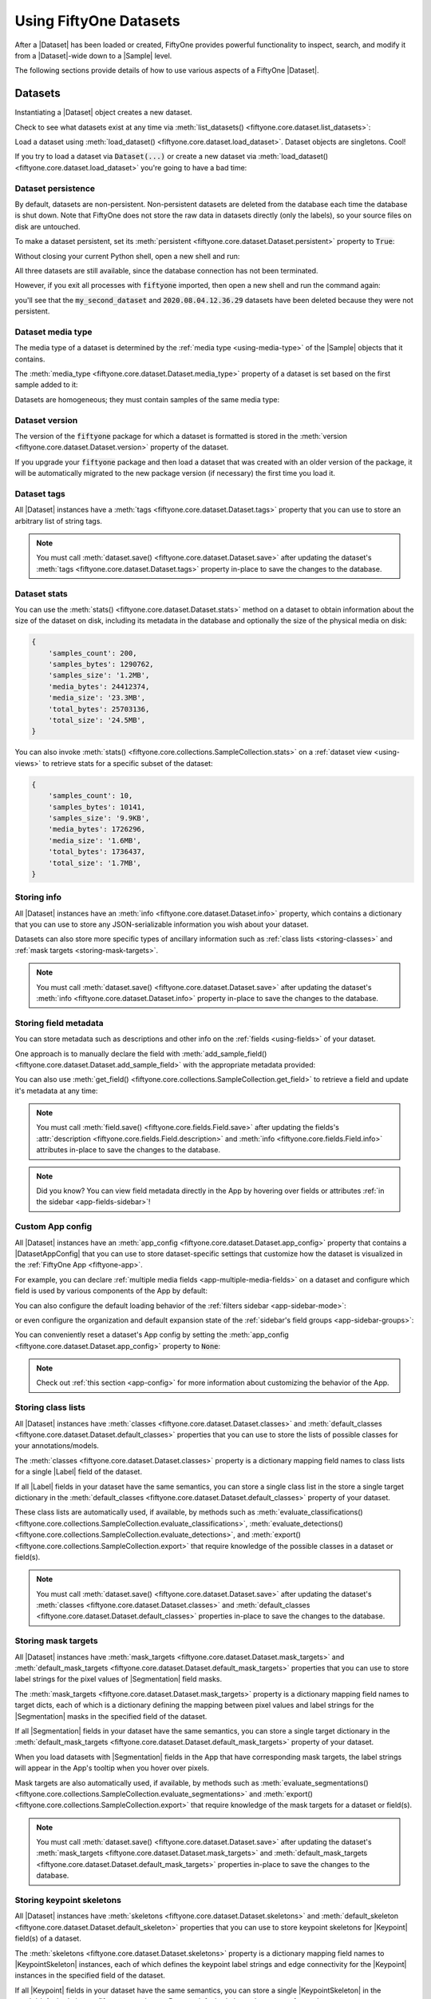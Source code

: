 .. _using-datasets:

Using FiftyOne Datasets
=======================

.. default-role:: code

After a |Dataset| has been loaded or created, FiftyOne provides powerful
functionality to inspect, search, and modify it from a |Dataset|-wide down to
a |Sample| level.

The following sections provide details of how to use various aspects of a
FiftyOne |Dataset|.

Datasets
________

Instantiating a |Dataset| object creates a new dataset.

.. code-block:: python
    :linenos:

    import fiftyone as fo

    dataset1 = fo.Dataset("my_first_dataset")
    dataset2 = fo.Dataset("my_second_dataset")
    dataset3 = fo.Dataset()  # generates a default unique name

Check to see what datasets exist at any time via :meth:`list_datasets()
<fiftyone.core.dataset.list_datasets>`:

.. code-block:: python
    :linenos:

    print(fo.list_datasets())
    # ['my_first_dataset', 'my_second_dataset', '2020.08.04.12.36.29']

Load a dataset using
:meth:`load_dataset() <fiftyone.core.dataset.load_dataset>`.
Dataset objects are singletons. Cool!

.. code-block:: python
    :linenos:

    _dataset2 = fo.load_dataset("my_second_dataset")
    _dataset2 is dataset2  # True

If you try to load a dataset via `Dataset(...)` or create a new dataset via
:meth:`load_dataset() <fiftyone.core.dataset.load_dataset>` you're going to
have a bad time:

.. code-block:: python
    :linenos:

    _dataset2 = fo.Dataset("my_second_dataset")
    # Dataset 'my_second_dataset' already exists; use `fiftyone.load_dataset()`
    # to load an existing dataset

    dataset4 = fo.load_dataset("my_fourth_dataset")
    # DoesNotExistError: Dataset 'my_fourth_dataset' not found

.. _dataset-persistence:

Dataset persistence
-------------------

By default, datasets are non-persistent. Non-persistent datasets are deleted
from the database each time the database is shut down. Note that FiftyOne does
not store the raw data in datasets directly (only the labels), so your source
files on disk are untouched.

To make a dataset persistent, set its
:meth:`persistent <fiftyone.core.dataset.Dataset.persistent>` property to
`True`:

.. code-block:: python
    :linenos:

    # Make the dataset persistent
    dataset1.persistent = True

Without closing your current Python shell, open a new shell and run:

.. code-block:: python
    :linenos:

    import fiftyone as fo

    # Verify that both persistent and non-persistent datasets still exist
    print(fo.list_datasets())
    # ['my_first_dataset', 'my_second_dataset', '2020.08.04.12.36.29']

All three datasets are still available, since the database connection has not
been terminated.

However, if you exit all processes with `fiftyone` imported, then open a new
shell and run the command again:

.. code-block:: python
    :linenos:

    import fiftyone as fo

    # Verify that non-persistent datasets have been deleted
    print(fo.list_datasets())
    # ['my_first_dataset']

you'll see that the `my_second_dataset` and `2020.08.04.12.36.29` datasets have
been deleted because they were not persistent.

.. _dataset-media-type:

Dataset media type
------------------

The media type of a dataset is determined by the
:ref:`media type <using-media-type>` of the |Sample| objects that it contains.

The :meth:`media_type <fiftyone.core.dataset.Dataset.media_type>` property of a
dataset is set based on the first sample added to it:

.. code-block:: python
    :linenos:

    import fiftyone as fo

    dataset = fo.Dataset()

    print(dataset.media_type)
    # None

    dataset.add_sample(fo.Sample(filepath="/path/to/image.png"))

    print(dataset.media_type)
    # "image"

Datasets are homogeneous; they must contain samples of the same media type:

.. code-block:: python
    :linenos:

    dataset.add_sample(fo.Sample(filepath="/path/to/video.mp4"))
    # MediaTypeError: Sample media type 'video' does not match dataset media type 'image'

.. _dataset-version:

Dataset version
---------------

The version of the `fiftyone` package for which a dataset is formatted is
stored in the :meth:`version <fiftyone.core.dataset.Dataset.version>` property
of the dataset.

If you upgrade your `fiftyone` package and then load a dataset that was created
with an older version of the package, it will be automatically migrated to the
new package version (if necessary) the first time you load it.

.. _dataset-tags:

Dataset tags
------------

All |Dataset| instances have a
:meth:`tags <fiftyone.core.dataset.Dataset.tags>` property that you can use to
store an arbitrary list of string tags.

.. code-block:: python
    :linenos:

    import fiftyone as fo

    dataset = fo.Dataset()

    # Add some tags
    dataset.tags = ["test", "projectA"]

    # Edit the tags
    dataset.tags.pop()
    dataset.tags.append("projectB")
    dataset.save()  # must save after edits

.. note::

    You must call
    :meth:`dataset.save() <fiftyone.core.dataset.Dataset.save>` after updating
    the dataset's :meth:`tags <fiftyone.core.dataset.Dataset.tags>` property
    in-place to save the changes to the database.

.. _dataset-stats:

Dataset stats
-------------

You can use the :meth:`stats() <fiftyone.core.dataset.Dataset.stats>` method on
a dataset to obtain information about the size of the dataset on disk,
including its metadata in the database and optionally the size of the physical
media on disk:

.. code-block:: python
    :linenos:

    import fiftyone as fo
    import fiftyone.zoo as foz

    dataset = foz.load_zoo_dataset("quickstart")

    fo.pprint(dataset.stats(include_media=True))

.. code-block:: text

    {
        'samples_count': 200,
        'samples_bytes': 1290762,
        'samples_size': '1.2MB',
        'media_bytes': 24412374,
        'media_size': '23.3MB',
        'total_bytes': 25703136,
        'total_size': '24.5MB',
    }

You can also invoke
:meth:`stats() <fiftyone.core.collections.SampleCollection.stats>` on a
:ref:`dataset view <using-views>` to retrieve stats for a specific subset of
the dataset:

.. code-block:: python
    :linenos:

    view = dataset[:10].select_fields("ground_truth")

    fo.pprint(view.stats(include_media=True))

.. code-block:: text

    {
        'samples_count': 10,
        'samples_bytes': 10141,
        'samples_size': '9.9KB',
        'media_bytes': 1726296,
        'media_size': '1.6MB',
        'total_bytes': 1736437,
        'total_size': '1.7MB',
    }

.. _storing-info:

Storing info
------------

All |Dataset| instances have an
:meth:`info <fiftyone.core.dataset.Dataset.info>` property, which contains a
dictionary that you can use to store any JSON-serializable information you wish
about your dataset.

Datasets can also store more specific types of ancillary information such as
:ref:`class lists <storing-classes>` and
:ref:`mask targets <storing-mask-targets>`.

.. code-block:: python
    :linenos:

    import fiftyone as fo

    dataset = fo.Dataset()

    # Store a class list in the dataset's info
    dataset.info = {
        "dataset_source": "https://...",
        "author": "...",
    }

    # Edit existing info
    dataset.info["owner"] = "..."
    dataset.save()  # must save after edits

.. note::

    You must call
    :meth:`dataset.save() <fiftyone.core.dataset.Dataset.save>` after updating
    the dataset's :meth:`info <fiftyone.core.dataset.Dataset.info>` property
    in-place to save the changes to the database.

.. _storing-field-metadata:

Storing field metadata
----------------------

You can store metadata such as descriptions and other info on the
:ref:`fields <using-fields>` of your dataset.

One approach is to manually declare the field with
:meth:`add_sample_field() <fiftyone.core.dataset.Dataset.add_sample_field>`
with the appropriate metadata provided:

.. code-block:: python
    :linenos:

    import fiftyone as fo

    dataset = fo.Dataset()
    dataset.add_sample_field(
        "int_field", fo.IntField, description="An integer field"
    )

    field = dataset.get_field("int_field")
    print(field.description)  # An integer field

You can also use
:meth:`get_field() <fiftyone.core.collections.SampleCollection.get_field>` to
retrieve a field and update it's metadata at any time:

.. code-block:: python
    :linenos:

    import fiftyone as fo
    import fiftyone.zoo as foz

    dataset = foz.load_zoo_dataset("quickstart")
    dataset.add_dynamic_sample_fields()

    field = dataset.get_field("ground_truth")
    field.description = "Ground truth annotations"
    field.info = {"url": "https://fiftyone.ai"}
    field.save()  # must save after edits

    field = dataset.get_field("ground_truth.detections.area")
    field.description = "Area of the box, in pixels^2"
    field.info = {"url": "https://fiftyone.ai"}
    field.save()  # must save after edits

    dataset.reload()

    field = dataset.get_field("ground_truth")
    print(field.description)  # Ground truth annotations
    print(field.info)  # {'url': 'https://fiftyone.ai'}

    field = dataset.get_field("ground_truth.detections.area")
    print(field.description)  # Area of the box, in pixels^2
    print(field.info)  # {'url': 'https://fiftyone.ai'}

.. note::

    You must call
    :meth:`field.save() <fiftyone.core.fields.Field.save>` after updating
    the fields's :attr:`description <fiftyone.core.fields.Field.description>`
    and :meth:`info <fiftyone.core.fields.Field.info>` attributes in-place to
    save the changes to the database.

.. note::

    Did you know? You can view field metadata directly in the App by hovering
    over fields or attributes :ref:`in the sidebar <app-fields-sidebar>`!

.. _custom-app-config:

Custom App config
-----------------

All |Dataset| instances have an
:meth:`app_config <fiftyone.core.dataset.Dataset.app_config>` property that
contains a |DatasetAppConfig| that you can use to store dataset-specific
settings that customize how the dataset is visualized in the
:ref:`FiftyOne App <fiftyone-app>`.

For example, you can declare
:ref:`multiple media fields <app-multiple-media-fields>` on a dataset and
configure which field is used by various components of the App by default:

.. code-block:: python
    :linenos:

    import fiftyone as fo
    import fiftyone.utils.image as foui
    import fiftyone.zoo as foz

    dataset = foz.load_zoo_dataset("quickstart")

    # View the dataset's current App config
    print(dataset.app_config)

    # Generate some thumbnail images
    foui.transform_images(
        dataset,
        size=(-1, 32),
        output_field="thumbnail_path",
        output_dir="/tmp/thumbnails",
    )

    # Modify the dataset's App config
    dataset.app_config.media_fields = ["filepath", "thumbnail_path"]
    dataset.app_config.grid_media_field = "thumbnail_path"
    dataset.save()  # must save after edits

    session = fo.launch_app(dataset)

You can also configure the default loading behavior of the
:ref:`filters sidebar <app-sidebar-mode>`:

.. code-block:: python
    :linenos:

    # Set the default sidebar mode to "fast"
    dataset.app_config.sidebar_mode = "fast"
    dataset.save()  # must save after edits

    session = fo.launch_app(dataset)

or even configure the organization and default expansion state of the
:ref:`sidebar's field groups <app-sidebar-groups>`:

.. code-block:: python
    :linenos:

    # Get the default sidebar groups for the dataset
    sidebar_groups = fo.DatasetAppConfig.default_sidebar_groups(dataset)

    # Collapse the `metadata` section by default
    print(sidebar_groups[2].name)  # metadata
    sidebar_groups[2].expanded = False

    # Modify the dataset's App config
    dataset.app_config.sidebar_groups = sidebar_groups
    dataset.save()  # must save after edits

    session = fo.launch_app(dataset)

You can conveniently reset a dataset's App config by setting the
:meth:`app_config <fiftyone.core.dataset.Dataset.app_config>` property to
`None`:

.. code-block:: python
    :linenos:

    # Reset App config
    dataset.app_config = None
    print(dataset.app_config)

    session = fo.launch_app(dataset)

.. note::

    Check out :ref:`this section <app-config>` for more information about
    customizing the behavior of the App.

.. _storing-classes:

Storing class lists
-------------------

All |Dataset| instances have
:meth:`classes <fiftyone.core.dataset.Dataset.classes>` and
:meth:`default_classes <fiftyone.core.dataset.Dataset.default_classes>`
properties that you can use to store the lists of possible classes for your
annotations/models.

The :meth:`classes <fiftyone.core.dataset.Dataset.classes>` property is a
dictionary mapping field names to class lists for a single |Label| field of the
dataset.

If all |Label| fields in your dataset have the same semantics, you can store a
single class list in the store a single target dictionary in the
:meth:`default_classes <fiftyone.core.dataset.Dataset.default_classes>`
property of your dataset.

These class lists are automatically used, if available, by methods such as
:meth:`evaluate_classifications() <fiftyone.core.collections.SampleCollection.evaluate_classifications>`,
:meth:`evaluate_detections() <fiftyone.core.collections.SampleCollection.evaluate_detections>`,
and :meth:`export() <fiftyone.core.collections.SampleCollection.export>` that
require knowledge of the possible classes in a dataset or field(s).

.. code-block:: python
    :linenos:

    import fiftyone as fo

    dataset = fo.Dataset()

    # Set default classes
    dataset.default_classes = ["cat", "dog"]

    # Edit the default classes
    dataset.default_classes.append("other")
    dataset.save()  # must save after edits

    # Set classes for the `ground_truth` and `predictions` fields
    dataset.classes = {
        "ground_truth": ["cat", "dog"],
        "predictions": ["cat", "dog", "other"],
    }

    # Edit a field's classes
    dataset.classes["ground_truth"].append("other")
    dataset.save()  # must save after edits

.. note::

    You must call
    :meth:`dataset.save() <fiftyone.core.dataset.Dataset.save>` after updating
    the dataset's :meth:`classes <fiftyone.core.dataset.Dataset.classes>` and
    :meth:`default_classes <fiftyone.core.dataset.Dataset.default_classes>`
    properties in-place to save the changes to the database.

.. _storing-mask-targets:

Storing mask targets
--------------------

All |Dataset| instances have
:meth:`mask_targets <fiftyone.core.dataset.Dataset.mask_targets>` and
:meth:`default_mask_targets <fiftyone.core.dataset.Dataset.default_mask_targets>`
properties that you can use to store label strings for the pixel values of
|Segmentation| field masks.

The :meth:`mask_targets <fiftyone.core.dataset.Dataset.mask_targets>` property
is a dictionary mapping field names to target dicts, each of which is a
dictionary defining the mapping between pixel values and label strings for the
|Segmentation| masks in the specified field of the dataset.

If all |Segmentation| fields in your dataset have the same semantics, you can
store a single target dictionary in the
:meth:`default_mask_targets <fiftyone.core.dataset.Dataset.default_mask_targets>`
property of your dataset.

When you load datasets with |Segmentation| fields in the App that have
corresponding mask targets, the label strings will appear in the App's tooltip
when you hover over pixels.

Mask targets are also automatically used, if available, by methods such as
:meth:`evaluate_segmentations() <fiftyone.core.collections.SampleCollection.evaluate_segmentations>`
and :meth:`export() <fiftyone.core.collections.SampleCollection.export>` that
require knowledge of the mask targets for a dataset or field(s).

.. code-block:: python
    :linenos:

    import fiftyone as fo

    dataset = fo.Dataset()

    # Set default mask targets
    dataset.default_mask_targets = {1: "cat", 2: "dog"}

    # Edit the default mask targets
    dataset.default_mask_targets[255] = "other"
    dataset.save()  # must save after edits

    # Set mask targets for the `ground_truth` and `predictions` fields
    dataset.mask_targets = {
        "ground_truth": {1: "cat", 2: "dog"},
        "predictions": {1: "cat", 2: "dog", 255: "other"},
    }

    # Edit an existing mask target
    dataset.mask_targets["ground_truth"][255] = "other"
    dataset.save()  # must save after edits

.. note::

    You must call
    :meth:`dataset.save() <fiftyone.core.dataset.Dataset.save>` after updating
    the dataset's
    :meth:`mask_targets <fiftyone.core.dataset.Dataset.mask_targets>` and
    :meth:`default_mask_targets <fiftyone.core.dataset.Dataset.default_mask_targets>`
    properties in-place to save the changes to the database.

.. _storing-keypoint-skeletons:

Storing keypoint skeletons
--------------------------

All |Dataset| instances have
:meth:`skeletons <fiftyone.core.dataset.Dataset.skeletons>` and
:meth:`default_skeleton <fiftyone.core.dataset.Dataset.default_skeleton>`
properties that you can use to store keypoint skeletons for |Keypoint| field(s)
of a dataset.

The :meth:`skeletons <fiftyone.core.dataset.Dataset.skeletons>` property is a
dictionary mapping field names to |KeypointSkeleton| instances, each of which
defines the keypoint label strings and edge connectivity for the |Keypoint|
instances in the specified field of the dataset.

If all |Keypoint| fields in your dataset have the same semantics, you can store
a single |KeypointSkeleton| in the
:meth:`default_skeleton <fiftyone.core.dataset.Dataset.default_skeleton>`
property of your dataset.

When you load datasets with |Keypoint| fields in the App that have
corresponding skeletons, the skeletons will automatically be rendered and label
strings will appear in the App's tooltip when you hover over the keypoints.

Keypoint skeletons can be associated with |Keypoint| or |Keypoints| fields
whose :attr:`points <fiftyone.core.labels.Keypoint.points>` attributes all
contain a fixed number of semantically ordered points.

The :attr:`edges <fiftyone.core.odm.dataset.KeypointSkeleton.edges>` argument
contains lists of integer indexes that define the connectivity of the points in
the skeleton, and the optional
:attr:`labels <fiftyone.core.odm.dataset.KeypointSkeleton.labels>` argument
defines the label strings for each node in the skeleton.

For example, the skeleton below is defined by edges between the following
nodes:

.. code-block:: text

    left hand <-> left shoulder <-> right shoulder <-> right hand
    left eye <-> right eye <-> mouth

.. code-block:: python
    :linenos:

    import fiftyone as fo

    dataset = fo.Dataset()

    # Set keypoint skeleton for the `ground_truth` field
    dataset.skeletons = {
        "ground_truth": fo.KeypointSkeleton(
            labels=[
                "left hand" "left shoulder", "right shoulder", "right hand",
                "left eye", "right eye", "mouth",
            ],
            edges=[[0, 1, 2, 3], [4, 5, 6]],
        )
    }

    # Edit an existing skeleton
    dataset.skeletons["ground_truth"].labels[-1] = "lips"
    dataset.save()  # must save after edits

.. note::

    When using keypoint skeletons, each |Keypoint| instance's
    :attr:`points <fiftyone.core.labels.Keypoint.points>` list must always
    respect the indexing defined by the field's |KeypointSkeleton|.

    If a particular keypoint is occluded or missing for an object, use
    `[float("nan"), float("nan")]` in its
    :attr:`points <fiftyone.core.labels.Keypoint.points>` list.

.. note::

    You must call
    :meth:`dataset.save() <fiftyone.core.dataset.Dataset.save>` after updating
    the dataset's
    :meth:`skeletons <fiftyone.core.dataset.Dataset.skeletons>` and
    :meth:`default_skeleton <fiftyone.core.dataset.Dataset.default_skeleton>`
    properties in-place to save the changes to the database.

Deleting a dataset
------------------

Delete a dataset explicitly via
:meth:`Dataset.delete() <fiftyone.core.dataset.Dataset.delete>`. Once a dataset
is deleted, any existing reference in memory will be in a volatile state.
:class:`Dataset.name <fiftyone.core.dataset.Dataset>` and
:class:`Dataset.deleted <fiftyone.core.dataset.Dataset>` will still be valid
attributes, but calling any other attribute or method will raise a
:class:`DoesNotExistError <fiftyone.core.dataset.DoesNotExistError>`.

.. code-block:: python
    :linenos:

    dataset = fo.load_dataset("my_first_dataset")
    dataset.delete()

    print(fo.list_datasets())
    # []

    print(dataset.name)
    # my_first_dataset

    print(dataset.deleted)
    # True

    print(dataset.persistent)
    # DoesNotExistError: Dataset 'my_first_dataset' is deleted

.. _using-samples:

Samples
_______

An individual |Sample| is always initialized with a `filepath` to the
corresponding data on disk.

.. code-block:: python
    :linenos:

    # An image sample
    sample = fo.Sample(filepath="/path/to/image.png")

    # A video sample
    another_sample = fo.Sample(filepath="/path/to/video.mp4")

.. note::

    Creating a new |Sample| does not load the source data into memory. Source
    data is read only as needed by the App.

Adding samples to a dataset
---------------------------

A |Sample| can easily be added to an existing |Dataset|:

.. code-block:: python
    :linenos:

    dataset = fo.Dataset("example_dataset")
    dataset.add_sample(sample)

When a sample is added to a dataset, the relevant attributes of the |Sample|
are automatically updated:

.. code-block:: python
    :linenos:

    print(sample.in_dataset)
    # True

    print(sample.dataset_name)
    # example_dataset

Every sample in a dataset is given a unique ID when it is added:

.. code-block:: python
    :linenos:

    print(sample.id)
    # 5ee0ebd72ceafe13e7741c42

Multiple samples can be efficiently added to a dataset in batches:

.. code-block:: python
    :linenos:

    print(len(dataset))
    # 1

    dataset.add_samples(
        [
            fo.Sample(filepath="/path/to/image1.jpg"),
            fo.Sample(filepath="/path/to/image2.jpg"),
            fo.Sample(filepath="/path/to/image3.jpg"),
        ]
    )

    print(len(dataset))
    # 4

.. _accessing-samples-in-a-dataset:

Accessing samples in a dataset
------------------------------

FiftyOne provides multiple ways to access a |Sample| in a |Dataset|.

You can iterate over the samples in a dataset:

.. code-block:: python
    :linenos:

    for sample in dataset:
        print(sample)

Use :meth:`first() <fiftyone.core.dataset.Dataset.first>` and
:meth:`last() <fiftyone.core.dataset.Dataset.last>` to retrieve the first and
last samples in a dataset, respectively:

.. code-block:: python
    :linenos:

    first_sample = dataset.first()
    last_sample = dataset.last()

Samples can be accessed directly from datasets by their IDs or their filepaths.
|Sample| objects are singletons, so the same |Sample| instance is returned
whenever accessing the sample from the |Dataset|:

.. code-block:: python
    :linenos:

    same_sample = dataset[sample.id]
    print(same_sample is sample)
    # True

    also_same_sample = dataset[sample.filepath]
    print(also_same_sample is sample)
    # True

You can use :ref:`dataset views <using-views>` to perform more sophisticated
operations on samples like searching, filtering, sorting, and slicing.

.. note::

    Accessing a sample by its integer index in a |Dataset| is not allowed. The
    best practice is to lookup individual samples by ID or filepath, or use
    array slicing to extract a range of samples, and iterate over samples in a
    view.

    .. code-block:: python

        dataset[0]
        # KeyError: Accessing dataset samples by numeric index is not supported.
        # Use sample IDs, filepaths, slices, boolean arrays, or a boolean ViewExpression instead

Deleting samples from a dataset
-------------------------------

Samples can be removed from a |Dataset| through their ID, either one at a time
or in batches via
:meth:`delete_samples() <fiftyone.core.dataset.Dataset.delete_samples>`:

.. code-block:: python
    :linenos:

    dataset.delete_samples(sample_id)

    # equivalent to above
    del dataset[sample_id]

    dataset.delete_samples([sample_id1, sample_id2])

Samples can also be removed from a |Dataset| by passing |Sample| instance(s)
or |DatasetView| instances:

.. code-block:: python
    :linenos:

    # Remove a random sample
    sample = dataset.take(1).first()
    dataset.delete_samples(sample)

    # Remove 10 random samples
    view = dataset.take(10)
    dataset.delete_samples(view)

If a |Sample| object in memory is deleted from a dataset, it will revert to
a |Sample| that has not been added to a |Dataset|:

.. code-block:: python
    :linenos:

    print(sample.in_dataset)
    # False

    print(sample.dataset_name)
    # None

    print(sample.id)
    # None

.. _using-fields:

Fields
______

A |Field| is an attribute of a |Sample| that stores information about the
sample.

Fields can be dynamically created, modified, and deleted from samples on a
per-sample basis. When a new |Field| is assigned to a |Sample| in a |Dataset|,
it is automatically added to the dataset's schema and thus accessible on all
other samples in the dataset.

If a field exists on a dataset but has not been set on a particular sample, its
value will be ``None``.

.. _default-sample-fields:

Default sample fields
---------------------

By default, all |Sample| instances have the following fields:

.. table::
    :widths: 18 18 18 46

    +--------------+------------------------------------+---------------+---------------------------------------------------+
    | Field        | Type                               | Default       | Description                                       |
    +==============+====================================+===============+===================================================+
    | `id`         | string                             | `None`        | The ID of the sample in its parent dataset, which |
    |              |                                    |               | is generated automatically when the sample is     |
    |              |                                    |               | added to a dataset, or `None` if the sample does  |
    |              |                                    |               | not belong to a dataset                           |
    +--------------+------------------------------------+---------------+---------------------------------------------------+
    | `filepath`   | string                             | **REQUIRED**  | The path to the source data on disk. Must be      |
    |              |                                    |               | provided at sample creation time                  |
    +--------------+------------------------------------+---------------+---------------------------------------------------+
    | `media_type` | string                             | N/A           | The media type of the sample. Computed            |
    |              |                                    |               | automatically from the provided `filepath`        |
    +--------------+------------------------------------+---------------+---------------------------------------------------+
    | `tags`       | list                               | `[]`          | A list of string tags for the sample              |
    +--------------+------------------------------------+---------------+---------------------------------------------------+
    | `metadata`   | :class:`Metadata                   | `None`        | Type-specific metadata about the source data      |
    |              | <fiftyone.core.metadata.Metadata>` |               |                                                   |
    +--------------+------------------------------------+---------------+---------------------------------------------------+

.. code-block:: python
    :linenos:

    import fiftyone as fo

    sample = fo.Sample(filepath="/path/to/image.png")

    print(sample)

.. code-block:: text

    <Sample: {
        'id': None,
        'media_type': 'image',
        'filepath': '/path/to/image.png',
        'tags': [],
        'metadata': None,
    }>

.. _accessing-sample-fields:

Accessing fields of a sample
----------------------------

The names of available fields can be checked on any individual |Sample|:

.. code-block:: python
    :linenos:

    sample.field_names
    # ('filepath', 'media_type', 'tags', 'metadata')

The value of a |Field| for a given |Sample| can be accessed either by either
attribute or item access:

.. code-block:: python
    :linenos:

    sample.filepath
    sample["filepath"]  # equivalent

.. _field-schemas:

Field schemas
-------------

You can use
:meth:`get_field_schema() <fiftyone.core.dataset.Dataset.get_field_schema>` to
retrieve detailed information about the schema of the samples in a dataset:

.. code-block:: python
    :linenos:

    dataset = fo.Dataset("a_dataset")
    dataset.add_sample(sample)

    dataset.get_field_schema()

.. code-block:: text

    OrderedDict([
        ('id', <fiftyone.core.fields.ObjectIdField at 0x7fbaa862b358>),
        ('filepath', <fiftyone.core.fields.StringField at 0x11c77ae10>),
        ('tags', <fiftyone.core.fields.ListField at 0x11c790828>),
        ('metadata', <fiftyone.core.fields.EmbeddedDocumentField at 0x11c7907b8>)
    ])

You can also view helpful information about a dataset, including its schema, by
printing it:

.. code-block:: python
    :linenos:

    print(dataset)

.. code-block:: text

    Name:           a_dataset
    Media type:     image
    Num samples:    1
    Persistent:     False
    Tags:           []
    Sample fields:
        id:         fiftyone.core.fields.ObjectIdField
        filepath:   fiftyone.core.fields.StringField
        tags:       fiftyone.core.fields.ListField(fiftyone.core.fields.StringField)
        metadata:   fiftyone.core.fields.EmbeddedDocumentField(fiftyone.core.metadata.ImageMetadata)

.. note::

    Did you know? You can :ref:`store metadata <storing-field-metadata>` such
    as descriptions on your dataset's fields!

.. _adding-sample-fields:

Adding fields to a sample
-------------------------

New fields can be added to a |Sample| using item assignment:

.. code-block:: python
    :linenos:

    sample["integer_field"] = 51
    sample.save()

If the |Sample| belongs to a |Dataset|, the dataset's field schema will be
updated to reflect the new field:

.. code-block:: python
    :linenos:

    print(dataset)

.. code-block:: text

    Name:           a_dataset
    Media type:     image
    Num samples:    1
    Persistent:     False
    Tags:           []
    Sample fields:
        id:            fiftyone.core.fields.ObjectIdField
        filepath:      fiftyone.core.fields.StringField
        tags:          fiftyone.core.fields.ListField(fiftyone.core.fields.StringField)
        metadata:      fiftyone.core.fields.EmbeddedDocumentField(fiftyone.core.metadata.ImageMetadata)
        integer_field: fiftyone.core.fields.IntField

A |Field| can be any primitive type, such as `bool`, `int`, `float`, `str`,
`date`, `datetime`, `list`, `dict`, or more complex data structures
:ref:`like label types <using-labels>`:

.. code-block:: python
    :linenos:

    sample["ground_truth"] = fo.Classification(label="alligator")
    sample.save()

Whenever a new field is added to a sample in a dataset, the field is available
on every other sample in the dataset with the value `None`.

Fields must have the same type (or `None`) across all samples in the dataset.
Setting a field to an inappropriate type raises an error:

.. code-block:: python
    :linenos:

    sample2.integer_field = "a string"
    sample2.save()
    # ValidationError: a string could not be converted to int

.. note::

    You must call :meth:`sample.save() <fiftyone.core.sample.Sample.save>` in
    order to persist changes to the database when editing samples that are in
    datasets.

.. _editing-sample-fields:

Editing sample fields
---------------------

You can make any edits you wish to the fields of an existing |Sample|:

.. code-block:: python
    :linenos:

    sample = fo.Sample(
        filepath="/path/to/image.jpg",
        ground_truth=fo.Detections(
            detections=[
                fo.Detection(label="CAT", bounding_box=[0.1, 0.1, 0.4, 0.4]),
                fo.Detection(label="dog", bounding_box=[0.5, 0.5, 0.4, 0.4]),
            ]
        )
    )

    detections = sample.ground_truth.detections

    # Edit an existing detection
    detections[0].label = "cat"

    # Add a new detection
    new_detection = fo.Detection(label="animals", bounding_box=[0, 0, 1, 1])
    detections.append(new_detection)

    print(sample)

    sample.save()  # if the sample is in a dataset

.. note::

    You must call :meth:`sample.save() <fiftyone.core.sample.Sample.save>` in
    order to persist changes to the database when editing samples that are in
    datasets.

A common workflow is to iterate over a dataset
:ref:`or view <editing-view-fields>` and edit each sample:

.. code-block:: python
    :linenos:

    for sample in dataset:
        sample["new_field"] = ...
        sample.save()

The :meth:`iter_samples() <fiftyone.core.dataset.Dataset.iter_samples>` method
is an equivalent way to iterate over a dataset that provides a
``progress=True`` option that prints a progress bar tracking the status of the
iteration:

.. code-block:: python
    :linenos:

    # Prints a progress bar tracking the status of the iteration
    for sample in dataset.iter_samples(progress=True):
        sample["new_field"] = ...
        sample.save()

The :meth:`iter_samples() <fiftyone.core.dataset.Dataset.iter_samples>` method
also provides an ``autosave=True`` option that causes all changes to samples
emitted by the iterator to be automatically saved using efficient batch
updates:

.. code-block:: python
    :linenos:

    # Automatically saves sample edits in efficient batches
    for sample in dataset.iter_samples(autosave=True):
        sample["new_field"] = ...

Using ``autosave=True`` can significantly improve performance when editing
large datasets. See :ref:`this section <batch-updates>` for more information
on batch update patterns.

.. _removing-sample-fields:

Removing fields from a sample
-----------------------------

A field can be deleted from a |Sample| using `del`:

.. code-block:: python
    :linenos:

    del sample["integer_field"]

If the |Sample| is not yet in a dataset, deleting a field will remove it from
the sample. If the |Sample| is in a dataset, the field's value will be `None`.

Fields can also be deleted at the |Dataset| level, in which case they are
removed from every |Sample| in the dataset:

.. code-block:: python
    :linenos:

    dataset.delete_sample_field("integer_field")

    sample.integer_field
    # AttributeError: Sample has no field 'integer_field'

.. _using-media-type:

Media type
__________

When a |Sample| is created, its media type is inferred from the `filepath` to
the source media and available via the `media_type` attribute of the sample,
which is read-only.

Media type is inferred from the
`MIME type <https://en.wikipedia.org/wiki/Media_type>`__ of the file on disk,
as per the table below:

.. table::
    :widths: 30 30 40

    +------------+----------------+-------------------------------------------+
    | MIME type  | `media_type`   | Description                               |
    +============+================+===========================================+
    | `image/*`  | `image`        | Image sample                              |
    +------------+----------------+-------------------------------------------+
    | `video/*`  | `video`        | Video sample                              |
    +------------+----------------+-------------------------------------------+
    | other      | `-`            | Generic sample                            |
    +------------+----------------+-------------------------------------------+

.. note::
    The `filepath` of a sample can be changed after the sample is created, but
    the new filepath must have the same media type. In other words,
    `media_type` is immutable.

.. _using-tags:

Tags
____

All |Sample| instances have a `tags` field, which is a string list. By default,
this list is empty, but you can use it to store information like dataset splits
or application-specific issues like low quality images:

.. code-block:: python
    :linenos:

    dataset = fo.Dataset("tagged_dataset")

    dataset.add_samples(
        [
            fo.Sample(filepath="/path/to/image1.png", tags=["train"]),
            fo.Sample(filepath="/path/to/image2.png", tags=["test", "low_quality"]),
        ]
    )

    print(dataset.distinct("tags"))
    # ["test", "low_quality", "train"]

.. note::

    Did you know? You can add, edit, and filter by sample tags
    :ref:`directly in the App <app-tagging>`.

The `tags` field can be used like a standard Python list:

.. code-block:: python
    :linenos:

    sample = dataset.first()
    sample.tags.append("new_tag")
    sample.save()

.. note::

    You must call :meth:`sample.save() <fiftyone.core.sample.Sample.save>` in
    order to persist changes to the database when editing samples that are in
    datasets.

Datasets and views provide helpful methods such as
:meth:`count_sample_tags() <fiftyone.core.collections.SampleCollection.count_sample_tags>`,
:meth:`tag_samples() <fiftyone.core.collections.SampleCollection.tag_samples>`,
:meth:`untag_samples() <fiftyone.core.collections.SampleCollection.untag_samples>`,
and
:meth:`match_tags() <fiftyone.core.collections.SampleCollection.match_tags>`
that you can use to perform batch queries and edits to sample tags:

.. code-block:: python
    :linenos:

    import fiftyone as fo
    import fiftyone.zoo as foz

    dataset = foz.load_zoo_dataset("quickstart").clone()
    print(dataset.count_sample_tags())  # {'validation': 200}

    # Tag samples in a view
    test_view = dataset.limit(100)
    test_view.untag_samples("validation")
    test_view.tag_samples("test")
    print(dataset.count_sample_tags())  # {'validation': 100, 'test': 100}

    # Create a view containing samples with a specific tag
    validation_view = dataset.match_tags("validation")
    print(len(validation_view))  # 100

.. _using-metadata:

Metadata
________

All |Sample| instances have a `metadata` field, which can optionally be
populated with a |Metadata| instance that stores data type-specific metadata
about the raw data in the sample. The :ref:`FiftyOne App <fiftyone-app>` and
the :ref:`FiftyOne Brain <fiftyone-brain>` will use this provided metadata in
some workflows when it is available.

.. tabs::

    .. group-tab:: Images

        For image samples, the |ImageMetadata| class is used to store
        information about images, including their
        :attr:`size_bytes <fiftyone.core.metadata.ImageMetadata.size_bytes>`,
        :attr:`mime_type <fiftyone.core.metadata.ImageMetadata.mime_type>`,
        :attr:`width <fiftyone.core.metadata.ImageMetadata.width>`,
        :attr:`height <fiftyone.core.metadata.ImageMetadata.height>`, and
        :attr:`num_channels <fiftyone.core.metadata.ImageMetadata.num_channels>`.

        You can populate the `metadata` field of an existing dataset by calling
        :meth:`Dataset.compute_metadata() <fiftyone.core.collections.SampleCollection.compute_metadata>`:

        .. code-block:: python
            :linenos:

            import fiftyone.zoo as foz

            dataset = foz.load_zoo_dataset("quickstart")

            # Populate metadata fields (if necessary)
            dataset.compute_metadata()

            print(dataset.first())

        Alternatively, FiftyOne provides a
        :meth:`ImageMetadata.build_for() <fiftyone.core.metadata.ImageMetadata.build_for>`
        factory method that you can use to compute the metadata for your images
        when constructing |Sample| instances:

        .. code-block:: python
            :linenos:

            image_path = "/path/to/image.png"

            metadata = fo.ImageMetadata.build_for(image_path)

            sample = fo.Sample(filepath=image_path, metadata=metadata)

            print(sample)

        .. code-block:: text

            <Sample: {
                'id': None,
                'media_type': 'image',
                'filepath': '/path/to/image.png',
                'tags': [],
                'metadata': <ImageMetadata: {
                    'size_bytes': 544559,
                    'mime_type': 'image/png',
                    'width': 698,
                    'height': 664,
                    'num_channels': 3,
                }>,
            }>

    .. group-tab:: Videos

        For video samples, the |VideoMetadata| class is used to store
        information about videos, including their
        :attr:`size_bytes <fiftyone.core.metadata.VideoMetadata.size_bytes>`,
        :attr:`mime_type <fiftyone.core.metadata.VideoMetadata.mime_type>`,
        :attr:`frame_width <fiftyone.core.metadata.VideoMetadata.frame_width>`,
        :attr:`frame_height <fiftyone.core.metadata.VideoMetadata.frame_height>`,
        :attr:`frame_rate <fiftyone.core.metadata.VideoMetadata.frame_rate>`,
        :attr:`total_frame_count <fiftyone.core.metadata.VideoMetadata.total_frame_count>`,
        :attr:`duration <fiftyone.core.metadata.VideoMetadata.duration>`, and
        :attr:`encoding_str <fiftyone.core.metadata.VideoMetadata.encoding_str>`.

        You can populate the `metadata` field of an existing dataset by calling
        :meth:`Dataset.compute_metadata() <fiftyone.core.collections.SampleCollection.compute_metadata>`:

        .. code-block:: python
            :linenos:

            import fiftyone.zoo as foz

            dataset = foz.load_zoo_dataset("quickstart-video")

            # Populate metadata fields (if necessary)
            dataset.compute_metadata()

            print(dataset.first())

        Alternatively, FiftyOne provides a
        :meth:`VideoMetadata.build_for() <fiftyone.core.metadata.VideoMetadata.build_for>`
        factory method that you can use to compute the metadata for your videos
        when constructing |Sample| instances:

        .. code-block:: python
            :linenos:

            video_path = "/path/to/video.mp4"

            metadata = fo.VideoMetadata.build_for(video_path)

            sample = fo.Sample(filepath=video_path, metadata=metadata)

            print(sample)

        .. code-block:: text

            <Sample: {
                'id': None,
                'media_type': 'video',
                'filepath': '/Users/Brian/Desktop/people.mp4',
                'tags': [],
                'metadata': <VideoMetadata: {
                    'size_bytes': 2038250,
                    'mime_type': 'video/mp4',
                    'frame_width': 1920,
                    'frame_height': 1080,
                    'frame_rate': 29.97002997002997,
                    'total_frame_count': 68,
                    'duration': 2.268933,
                    'encoding_str': 'avc1',
                }>,
                'frames': <Frames: 0>,
            }>

.. _dates-and-datetimes:

Dates and datetimes
___________________

You can store date information in FiftyOne datasets by populating fields with
`date` or `datetime` values:

.. code-block:: python
    :linenos:

    from datetime import date, datetime
    import fiftyone as fo

    dataset = fo.Dataset()
    dataset.add_samples(
        [
            fo.Sample(
                filepath="image1.png",
                created_at=datetime(2021, 8, 24, 21, 18, 7),
                created_date=date(2021, 8, 24),
            ),
            fo.Sample(
                filepath="image2.png",
                created_at=datetime.utcnow(),
                created_date=date.today(),
            ),
        ]
    )

    print(dataset)
    print(dataset.head())

.. note::

    Did you know? You can :ref:`create dataset views <date-views>` with
    date-based queries!

Internally, FiftyOne stores all dates as UTC timestamps, but you can provide
any valid `datetime` object when setting a |DateTimeField| of a sample,
including timezone-aware datetimes, which are internally converted to UTC
format for safekeeping.

.. code-block:: python
    :linenos:

    # A datetime in your local timezone
    now = datetime.utcnow().astimezone()

    sample = fo.Sample(filepath="image.png", created_at=now)

    dataset = fo.Dataset()
    dataset.add_sample(sample)

    # Samples are singletons, so we reload so `sample` will contain values as
    # loaded from the database
    dataset.reload()

    sample.created_at.tzinfo  # None

By default, when you access a datetime field of a sample in a dataset, it is
retrieved as a naive `datetime` instance expressed in UTC format.

However, if you prefer, you can
:ref:`configure FiftyOne <configuring-timezone>` to load datetime fields as
timezone-aware `datetime` instances in a timezone of your choice.

.. warning::

    FiftyOne assumes that all `datetime` instances with no explicit timezone
    are stored in UTC format.

    Therefore, never use `datetime.datetime.now()` when populating a datetime
    field of a FiftyOne dataset! Instead, use `datetime.datetime.utcnow()`.

.. _using-labels:

Labels
______

The |Label| class hierarchy is used to store semantic information about ground
truth or predicted labels in a sample.

Although such information can be stored in custom sample fields
(e.g, in a |DictField|), it is recommended that you store label information in
|Label| instances so that the :ref:`FiftyOne App <fiftyone-app>` and the
:ref:`FiftyOne Brain <fiftyone-brain>` can visualize and compute on your
labels.

.. note::

    All |Label| instances are dynamic! You can add custom fields to your
    labels to store custom information:

    .. code-block:: python

        # Provide some default fields
        label = fo.Classification(label="cat", confidence=0.98)

        # Add custom fields
        label["int"] = 5
        label["float"] = 51.0
        label["list"] = [1, 2, 3]
        label["bool"] = True
        label["dict"] = {"key": ["list", "of", "values"]}

    You can also :ref:`declare dynamic attributes <dynamic-attributes>` on your
    dataset's schema, which allows you to enforce type constraints, filter by
    these custom attributes :ref:`in the App <app-filtering>`, and more.

FiftyOne provides a dedicated |Label| subclass for many common tasks. The
subsections below describe them.

.. _regression:

Regression
----------

The |Regression| class represents a numeric regression value for an image. The
value itself is stored in the
:attr:`value <fiftyone.core.labels.Regression.value>` attribute of the
|Regression| object. This may be a ground truth value or a model prediction.

The optional
:attr:`confidence <fiftyone.core.labels.Regression.confidence>` attribute can
be used to store a score associated with the model prediction and can be
visualized in the App or used, for example, when
:ref:`evaluating regressions <evaluating-regressions>`.

.. code-block:: python
    :linenos:

    import fiftyone as fo

    sample = fo.Sample(filepath="/path/to/image.png")

    sample["ground_truth"] = fo.Regression(value=51.0)
    sample["prediction"] = fo.Classification(value=42.0, confidence=0.9)

    print(sample)

.. code-block:: text

    <Sample: {
        'id': None,
        'media_type': 'image',
        'filepath': '/path/to/image.png',
        'tags': [],
        'metadata': None,
        'ground_truth': <Regression: {
            'id': '616c4bef36297ec40a26d112',
            'tags': [],
            'value': 51.0,
            'confidence': None,
        }>,
        'prediction': <Classification: {
            'id': '616c4bef36297ec40a26d113',
            'tags': [],
            'label': None,
            'confidence': 0.9,
            'logits': None,
            'value': 42.0,
        }>,
    }>

.. _classification:

Classification
--------------

The |Classification| class represents a classification label for an image. The
label itself is stored in the
:attr:`label <fiftyone.core.labels.Classification.label>` attribute of the
|Classification| object. This may be a ground truth label or a model
prediction.

The optional
:attr:`confidence <fiftyone.core.labels.Classification.confidence>` and
:attr:`logits <fiftyone.core.labels.Classification.logits>` attributes may be
used to store metadata about the model prediction. These additional fields can
be visualized in the App or used by Brain methods, e.g., when
:ref:`computing label mistakes <brain-label-mistakes>`.

.. code-block:: python
    :linenos:

    import fiftyone as fo

    sample = fo.Sample(filepath="/path/to/image.png")

    sample["ground_truth"] = fo.Classification(label="sunny")
    sample["prediction"] = fo.Classification(label="sunny", confidence=0.9)

    print(sample)

.. code-block:: text

    <Sample: {
        'id': None,
        'media_type': 'image',
        'filepath': '/path/to/image.png',
        'tags': [],
        'metadata': None,
        'ground_truth': <Classification: {
            'id': '5f8708db2018186b6ef66821',
            'label': 'sunny',
            'confidence': None,
            'logits': None,
        }>,
        'prediction': <Classification: {
            'id': '5f8708db2018186b6ef66822',
            'label': 'sunny',
            'confidence': 0.9,
            'logits': None,
        }>,
    }>

.. note::

    Did you know? You can :ref:`store class lists <storing-classes>` for your
    models on your datasets.

.. _multilabel-classification:

Multilabel classification
-------------------------

The |Classifications| class represents a list of classification labels for an
image. The typical use case is to represent multilabel annotations/predictions
for an image, where multiple labels from a model may apply to a given image.
The labels are stored in a
:attr:`classifications <fiftyone.core.labels.Classifications.classifications>`
attribute of the object, which contains a list of |Classification| instances.

Metadata about individual labels can be stored in the |Classification|
instances as usual; additionally, you can optionally store logits for the
overarching model (if applicable) in the
:attr:`logits <fiftyone.core.labels.Classifications.logits>` attribute of the
|Classifications| object.

.. code-block:: python
    :linenos:

    import fiftyone as fo

    sample = fo.Sample(filepath="/path/to/image.png")

    sample["ground_truth"] = fo.Classifications(
        classifications=[
            fo.Classification(label="animal"),
            fo.Classification(label="cat"),
            fo.Classification(label="tabby"),
        ]
    )
    sample["prediction"] = fo.Classifications(
        classifications=[
            fo.Classification(label="animal", confidence=0.99),
            fo.Classification(label="cat", confidence=0.98),
            fo.Classification(label="tabby", confidence=0.72),
        ]
    )

    print(sample)

.. code-block:: text

    <Sample: {
        'id': None,
        'media_type': 'image',
        'filepath': '/path/to/image.png',
        'tags': [],
        'metadata': None,
        'ground_truth': <Classifications: {
            'classifications': [
                <Classification: {
                    'id': '5f8708f62018186b6ef66823',
                    'label': 'animal',
                    'confidence': None,
                    'logits': None,
                }>,
                <Classification: {
                    'id': '5f8708f62018186b6ef66824',
                    'label': 'cat',
                    'confidence': None,
                    'logits': None,
                }>,
                <Classification: {
                    'id': '5f8708f62018186b6ef66825',
                    'label': 'tabby',
                    'confidence': None,
                    'logits': None,
                }>,
            ],
            'logits': None,
        }>,
        'prediction': <Classifications: {
            'classifications': [
                <Classification: {
                    'id': '5f8708f62018186b6ef66826',
                    'label': 'animal',
                    'confidence': 0.99,
                    'logits': None,
                }>,
                <Classification: {
                    'id': '5f8708f62018186b6ef66827',
                    'label': 'cat',
                    'confidence': 0.98,
                    'logits': None,
                }>,
                <Classification: {
                    'id': '5f8708f62018186b6ef66828',
                    'label': 'tabby',
                    'confidence': 0.72,
                    'logits': None,
                }>,
            ],
            'logits': None,
        }>,
    }>

.. note::

    Did you know? You can :ref:`store class lists <storing-classes>` for your
    models on your datasets.

.. _object-detection:

Object detection
----------------

The |Detections| class represents a list of object detections in an image. The
detections are stored in the
:attr:`detections <fiftyone.core.labels.Detections.detections>` attribute of
the |Detections| object.

Each individual object detection is represented by a |Detection| object. The
string label of the object should be stored in the
:attr:`label <fiftyone.core.labels.Detection.label>` attribute, and the
bounding box for the object should be stored in the
:attr:`bounding_box <fiftyone.core.labels.Detection.bounding_box>` attribute.

.. note::
    FiftyOne stores box coordinates as floats in `[0, 1]` relative to the
    dimensions of the image. Bounding boxes are represented by a length-4 list
    in the format:

    .. code-block:: text

        [<top-left-x>, <top-left-y>, <width>, <height>]

In the case of model predictions, an optional confidence score for each
detection can be stored in the
:attr:`confidence <fiftyone.core.labels.Detection.confidence>` attribute.

.. code-block:: python
    :linenos:

    import fiftyone as fo

    sample = fo.Sample(filepath="/path/to/image.png")

    sample["ground_truth"] = fo.Detections(
        detections=[fo.Detection(label="cat", bounding_box=[0.5, 0.5, 0.4, 0.3])]
    )
    sample["prediction"] = fo.Detections(
        detections=[
            fo.Detection(
                label="cat",
                bounding_box=[0.480, 0.513, 0.397, 0.288],
                confidence=0.96,
            ),
        ]
    )

    print(sample)

.. code-block:: text

    <Sample: {
        'id': None,
        'media_type': 'image',
        'filepath': '/path/to/image.png',
        'tags': [],
        'metadata': None,
        'ground_truth': <Detections: {
            'detections': [
                <Detection: {
                    'id': '5f8709172018186b6ef66829',
                    'attributes': {},
                    'label': 'cat',
                    'bounding_box': [0.5, 0.5, 0.4, 0.3],
                    'mask': None,
                    'confidence': None,
                    'index': None,
                }>,
            ],
        }>,
        'prediction': <Detections: {
            'detections': [
                <Detection: {
                    'id': '5f8709172018186b6ef6682a',
                    'attributes': {},
                    'label': 'cat',
                    'bounding_box': [0.48, 0.513, 0.397, 0.288],
                    'mask': None,
                    'confidence': 0.96,
                    'index': None,
                }>,
            ],
        }>,
    }>

.. note::

    Did you know? You can :ref:`store class lists <storing-classes>` for your
    models on your datasets.

Like all |Label| types, you can also add custom attributes to your detections
by dynamically adding new fields to each |Detection| instance:

.. code-block:: python
    :linenos:

    import fiftyone as fo

    detection = fo.Detection(
        label="cat",
        bounding_box=[0.5, 0.5, 0.4, 0.3],
        age=51,  # custom attribute
        mood="salty",  # custom attribute
    )

    print(detection)

.. code-block:: text

    <Detection: {
        'id': '60f7458c467d81f41c200551',
        'attributes': {},
        'tags': [],
        'label': 'cat',
        'bounding_box': [0.5, 0.5, 0.4, 0.3],
        'mask': None,
        'confidence': None,
        'index': None,
        'age': 51,
        'mood': 'salty',
    }>

.. note::

    Did you know? You can view custom attributes in the
    :ref:`App tooltip <app-sample-view>` by hovering over the objects.

.. _instance-segmentation:

Instance segmentations
----------------------

Object detections stored in |Detections| may also have instance segmentation
masks, which should be stored in the
:attr:`mask <fiftyone.core.labels.Detection.mask>` attribute of each
|Detection|.

The mask must be a 2D numpy array containing either booleans or 0/1 integers
encoding the extent of the instance mask within the
:attr:`bounding_box <fiftyone.core.labels.Detection.bounding_box>` of the
object. The array can be of any size; it is stretched as necessary to fill the
object's bounding box when visualizing in the App.

.. code-block:: python
    :linenos:

    import numpy as np

    import fiftyone as fo

    # Example instance mask
    mask = (np.random.randn(32, 32) > 0)

    sample = fo.Sample(filepath="/path/to/image.png")

    sample["prediction"] = fo.Detections(
        detections=[
            fo.Detection(
                label="cat",
                bounding_box=[0.480, 0.513, 0.397, 0.288],
                mask=mask,
                confidence=0.96,
            ),
        ]
    )

    print(sample)

.. code-block:: text

    <Sample: {
        'id': None,
        'media_type': 'image',
        'filepath': '/path/to/image.png',
        'tags': [],
        'metadata': None,
        'prediction': <Detections: {
            'detections': [
                <Detection: {
                    'id': '5f8709282018186b6ef6682b',
                    'attributes': {},
                    'label': 'cat',
                    'bounding_box': [0.48, 0.513, 0.397, 0.288],
                    'mask': array([[False,  True, False, ...,  True,  True, False],
                           [ True, False,  True, ..., False,  True,  True],
                           [False,  True, False, ..., False,  True, False],
                           ...,
                           [ True,  True, False, ..., False, False,  True],
                           [ True,  True,  True, ...,  True,  True, False],
                           [False,  True,  True, ..., False,  True,  True]]),
                    'confidence': 0.96,
                    'index': None,
                }>,
            ],
        }>,
    }>

Like all |Label| types, you can also add custom attributes to your detections
by dynamically adding new fields to each |Detection| instance:

.. code-block:: python
    :linenos:

    import numpy as np
    import fiftyone as fo

    detection = fo.Detection(
        label="cat",
        bounding_box=[0.5, 0.5, 0.4, 0.3],
        mask=np.random.randn(32, 32) > 0,
        age=51,  # custom attribute
        mood="salty",  # custom attribute
    )

    print(detection)

.. code-block:: text

    <Detection: {
        'id': '60f74568467d81f41c200550',
        'attributes': {},
        'tags': [],
        'label': 'cat',
        'bounding_box': [0.5, 0.5, 0.4, 0.3],
        'mask': array([[False, False,  True, ...,  True,  True, False],
               [ True,  True, False, ...,  True, False,  True],
               [False, False,  True, ..., False, False, False],
               ...,
               [False, False,  True, ...,  True,  True, False],
               [ True, False,  True, ...,  True, False,  True],
               [False,  True, False, ...,  True,  True,  True]]),
        'confidence': None,
        'index': None,
        'age': 51,
        'mood': 'salty',
    }>

.. note::

    Did you know? You can view custom attributes in the
    :ref:`App tooltip <app-sample-view>` by hovering over the objects.

.. _polylines:

Polylines and polygons
----------------------

The |Polylines| class represents a list of
`polylines <https://en.wikipedia.org/wiki/Polygonal_chain>`__ or
`polygons <https://en.wikipedia.org/wiki/Polygon>`__ in an image. The polylines
are stored in the
:attr:`polylines <fiftyone.core.labels.Polylines.polylines>` attribute of the
|Polylines| object.

Each individual polyline is represented by a |Polyline| object, which
represents a set of one or more semantically related shapes in an image. The
:attr:`points <fiftyone.core.labels.Polyline.points>` attribute contains a
list of lists of ``(x, y)`` coordinates defining the vertices of each shape
in the polyline. If the polyline represents a closed curve, you can set the
:attr:`closed <fiftyone.core.labels.Polyline.closed>` attribute to ``True`` to
indicate that a line segment should be drawn from the last vertex to the first
vertex of each shape in the polyline. If the shapes should be filled when
rendering them, you can set the
:attr:`filled <fiftyone.core.labels.Polyline.filled>` attribute to ``True``.
Polylines can also have string labels, which are stored in their
:attr:`label <fiftyone.core.labels.Polyline.label>` attribute.

.. note::
    FiftyOne stores vertex coordinates as floats in `[0, 1]` relative to the
    dimensions of the image.

.. code-block:: python
    :linenos:

    import fiftyone as fo

    sample = fo.Sample(filepath="/path/to/image.png")

    # A simple polyline
    polyline1 = fo.Polyline(
        points=[[(0.3, 0.3), (0.7, 0.3), (0.7, 0.3)]],
        closed=False,
        filled=False,
    )

    # A closed, filled polygon with a label
    polyline2 = fo.Polyline(
        label="triangle",
        points=[[(0.1, 0.1), (0.3, 0.1), (0.3, 0.3)]],
        closed=True,
        filled=True,
    )

    sample["polylines"] = fo.Polylines(polylines=[polyline1, polyline2])

    print(sample)

.. code-block:: text

    <Sample: {
        'id': None,
        'media_type': 'image',
        'filepath': '/path/to/image.png',
        'tags': [],
        'metadata': None,
        'polylines': <Polylines: {
            'polylines': [
                <Polyline: {
                    'id': '5f87094e2018186b6ef6682e',
                    'attributes': {},
                    'label': None,
                    'points': [[(0.3, 0.3), (0.7, 0.3), (0.7, 0.3)]],
                    'index': None,
                    'closed': False,
                    'filled': False,
                }>,
                <Polyline: {
                    'id': '5f87094e2018186b6ef6682f',
                    'attributes': {},
                    'label': 'triangle',
                    'points': [[(0.1, 0.1), (0.3, 0.1), (0.3, 0.3)]],
                    'index': None,
                    'closed': True,
                    'filled': True,
                }>,
            ],
        }>,
    }>

Like all |Label| types, you can also add custom attributes to your polylines by
dynamically adding new fields to each |Polyline| instance:

.. code-block:: python
    :linenos:

    import fiftyone as fo

    polyline = fo.Polyline(
        label="triangle",
        points=[[(0.1, 0.1), (0.3, 0.1), (0.3, 0.3)]],
        closed=True,
        filled=True,
        kind="right",  # custom attribute
    )

    print(polyline)

.. code-block:: text

    <Polyline: {
        'id': '60f746b4467d81f41c200555',
        'attributes': {},
        'tags': [],
        'label': 'triangle',
        'points': [[(0.1, 0.1), (0.3, 0.1), (0.3, 0.3)]],
        'confidence': None,
        'index': None,
        'closed': True,
        'filled': True,
        'kind': 'right',
    }>

.. note::

    Did you know? You can view custom attributes in the
    :ref:`App tooltip <app-sample-view>` by hovering over the objects.

.. _keypoints:

Keypoints
---------

The |Keypoints| class represents a collection of keypoint groups in an image.
The keypoint groups are stored in the
:attr:`keypoints <fiftyone.core.labels.Keypoints.keypoints>` attribute of the
|Keypoints| object. Each element of this list is a |Keypoint| object whose
:attr:`points <fiftyone.core.labels.Keypoint.points>` attribute contains a
list of ``(x, y)`` coordinates defining a group of semantically related
keypoints in the image.

For example, if you are working with a person model that outputs 18 keypoints
(`left eye`, `right eye`, `nose`, etc.) per person, then each |Keypoint|
instance would represent one person, and a |Keypoints| instance would represent
the list of people in the image.

.. note::

    FiftyOne stores keypoint coordinates as floats in `[0, 1]` relative to the
    dimensions of the image.

Each |Keypoint| object can have a string label, which is stored in its
:attr:`label <fiftyone.core.labels.Keypoint.label>` attribute, and it can
optionally have a list of per-point confidences in `[0, 1]` in its
:attr:`confidence <fiftyone.core.labels.Keypoint.confidence>` attribute:

.. code-block:: python
    :linenos:

    import fiftyone as fo

    sample = fo.Sample(filepath="/path/to/image.png")

    sample["keypoints"] = fo.Keypoints(
        keypoints=[
            fo.Keypoint(
                label="square",
                points=[(0.3, 0.3), (0.7, 0.3), (0.7, 0.7), (0.3, 0.7)],
                confidence=[0.6, 0.7, 0.8, 0.9],
            )
        ]
    )

    print(sample)

.. code-block:: text

    <Sample: {
        'id': None,
        'media_type': 'image',
        'filepath': '/path/to/image.png',
        'tags': [],
        'metadata': None,
        'keypoints': <Keypoints: {
            'keypoints': [
                <Keypoint: {
                    'id': '5f8709702018186b6ef66831',
                    'attributes': {},
                    'label': 'square',
                    'points': [(0.3, 0.3), (0.7, 0.3), (0.7, 0.7), (0.3, 0.7)],
                    'confidence': [0.6, 0.7, 0.8, 0.9],
                    'index': None,
                }>,
            ],
        }>,
    }>

Like all |Label| types, you can also add custom attributes to your keypoints by
dynamically adding new fields to each |Keypoint| instance. As a special case,
if you add a custom list attribute to a |Keypoint| instance whose length
matches the number of points, these values will be interpreted as per-point
attributes and rendered as such in the App:

.. code-block:: python
    :linenos:

    import fiftyone as fo

    keypoint = fo.Keypoint(
        label="rectangle",
        kind="square",  # custom object attribute
        points=[(0.3, 0.3), (0.7, 0.3), (0.7, 0.7), (0.3, 0.7)],
        confidence=[0.6, 0.7, 0.8, 0.9],
        occluded=[False, False, True, False],  # custom per-point attributes
    )

    print(keypoint)

.. code-block:: text

    <Keypoint: {
        'id': '60f74723467d81f41c200556',
        'attributes': {},
        'tags': [],
        'label': 'rectangle',
        'points': [(0.3, 0.3), (0.7, 0.3), (0.7, 0.7), (0.3, 0.7)],
        'confidence': [0.6, 0.7, 0.8, 0.9],
        'index': None,
        'kind': 'square',
        'occluded': [False, False, True, False],
    }>

.. note::

    Did you know? You can
    :ref:`store keypoint skeletons <storing-keypoint-skeletons>` for your
    keypoint fields on your dataset. Then, when you view the dataset in the
    App, label strings and edges will be drawn when you visualize these fields
    in the App.

.. _semantic-segmentation:

Semantic segmentation
---------------------

The |Segmentation| class represents a semantic segmentation mask for an image
with integer values encoding the semantic labels for each pixel in the image.

The mask can either be stored on disk and referenced via the
:attr:`mask_path <fiftyone.core.labels.Segmentation.mask_path>` attribute or
stored directly in the database via the
:attr:`mask <fiftyone.core.labels.Segmentation.mask>` attribute.

When using the :attr:`mask_path <fiftyone.core.labels.Segmentation.mask_path>`
attribute, segmentations must be 8-bit or 16-bit grayscale images.

When using the :attr:`mask <fiftyone.core.labels.Segmentation.mask>` attribute,
masks should be 2D numpy arrays with integer values.

Segmentations can have any size; they are stretched as necessary to fit the
image's extent when visualizing in the App.

.. note::

    It is recommended to store segmentations on disk and reference them via the
    :attr:`mask_path <fiftyone.core.labels.Segmentation.mask_path>` attribute,
    for efficiency.

.. code-block:: python
    :linenos:

    import cv2
    import numpy as np

    import fiftyone as fo

    # Example segmentation mask
    mask_path = "/tmp/segmentation.png"
    mask = np.random.randint(10, size=(128, 128), dtype=np.uint8)
    cv2.imwrite(mask_path, mask)

    sample = fo.Sample(filepath="/path/to/image.png")
    sample["segmentation1"] = fo.Segmentation(mask_path=mask_path)
    sample["segmentation2"] = fo.Segmentation(mask=mask)

    print(sample)

.. code-block:: text

    <Sample: {
        'id': None,
        'media_type': 'image',
        'filepath': '/path/to/image.png',
        'tags': [],
        'metadata': None,
        'segmentation1': <Segmentation: {
            'id': '6371d72425de9907b93b2a6b',
            'tags': [],
            'mask': None,
            'mask_path': '/tmp/segmentation.png',
        }>,
        'segmentation2': <Segmentation: {
            'id': '6371d72425de9907b93b2a6c',
            'tags': [],
            'mask': array([[8, 5, 5, ..., 9, 8, 5],
                   [0, 7, 8, ..., 3, 4, 4],
                   [5, 0, 2, ..., 0, 3, 4],
                   ...,
                   [4, 4, 4, ..., 3, 6, 6],
                   [0, 9, 8, ..., 8, 0, 8],
                   [0, 6, 8, ..., 2, 9, 1]], dtype=uint8),
            'mask_path': None,
        }>,
    }>

When you load datasets with |Segmentation| fields in the App, each pixel value
is rendered as a different color (if possible) from the App's color pool.

.. note::

    The mask value `0` is a reserved "background" class that is rendered as
    invisible in the App.

.. note::

    Did you know? You can :ref:`store semantic labels <storing-mask-targets>`
    for your segmentation fields on your dataset. Then, when you view the
    dataset in the App, label strings will appear in the App's tooltip when you
    hover over pixels.

.. _heatmaps:

Heatmaps
--------

The |Heatmap| class represents a continuous-valued heatmap for an image.

The map can either be stored on disk and referenced via the
:attr:`map_path <fiftyone.core.labels.Heatmap.map_path>` attribute or stored
directly in the database via the :attr:`map <fiftyone.core.labels.Heatmap.map>`
attribute.

When using the :attr:`map_path <fiftyone.core.labels.Heatmap.map_path>`
attribute, segmentations may be 8-bit or 16-bit grayscale images.

When using the :attr:`mask <fiftyone.core.labels.Segmentation.mask>` attribute,
masks should be 2D numpy arrays. By default, the map values are assumed to be
in `[0, 1]` for floating point arrays and `[0, 255]` for integer-valued arrays,
but you can specify a custom `[min, max]` range for a map by setting its
optional :attr:`range <fiftyone.core.labels.Heatmap.range>` attribute.

.. note::

    It is recommended to store heatmaps on disk and reference them via the
    :attr:`map_path <fiftyone.core.labels.Heatmap.map_path>` attribute, for
    efficiency.

Heatmaps can have any size; they are stretched as necessary to fit the
image's extent when visualizing in the App.

.. code-block:: python
    :linenos:

    import cv2
    import numpy as np

    import fiftyone as fo

    # Example heatmap
    map_path = "/tmp/heatmap.png"
    map = np.random.randint(256, size=(128, 128), dtype=np.uint8)
    cv2.imwrite(map_path, map)

    sample = fo.Sample(filepath="/path/to/image.png")
    sample["heatmap1"] = fo.Heatmap(map_path=map_path)
    sample["heatmap2"] = fo.Heatmap(map=map)

    print(sample)

.. code-block:: text

    <Sample: {
        'id': None,
        'media_type': 'image',
        'filepath': '/path/to/image.png',
        'tags': [],
        'metadata': None,
        'heatmap1': <Heatmap: {
            'id': '6371d9e425de9907b93b2a6f',
            'tags': [],
            'map': None,
            'map_path': '/tmp/heatmap.png',
            'range': None,
        }>,
        'heatmap2': <Heatmap: {
            'id': '6371d9e425de9907b93b2a70',
            'tags': [],
            'map': array([[179, 249, 119, ...,  94, 213,  68],
                   [190, 202, 209, ..., 162,  16,  39],
                   [252, 251, 181, ..., 221, 118, 231],
                   ...,
                   [ 12,  91, 201, ...,  14,  95,  88],
                   [164, 118, 171, ...,  21, 170,   5],
                   [232, 156, 218, ..., 224,  97,  65]], dtype=uint8),
            'map_path': None,
            'range': None,
        }>,
    }>

When visualizing heatmaps :ref:`in the App <fiftyone-app>`, when the App is
in color-by-field mode, heatmaps are rendered in their field's color with
opacity proportional to the magnitude of the heatmap's values. For example, for
a heatmap whose :attr:`range <fiftyone.core.labels.Heatmap.range>` is
`[-10, 10]`, pixels with the value +9 will be rendered with 90% opacity, and
pixels with the value -3 will be rendered with 30% opacity.

When the App is in color-by-value mode, heatmaps are rendered using the
colormap defined by the `colorscale` of your
:ref:`App config <configuring-fiftyone-app>`, which can be:

-   The string name of any colorscale
    `recognized by Plotly <https://plotly.com/python/colorscales>`_

-   A manually-defined colorscale like the following::

        [
            [0.000, "rgb(165,0,38)"],
            [0.111, "rgb(215,48,39)"],
            [0.222, "rgb(244,109,67)"],
            [0.333, "rgb(253,174,97)"],
            [0.444, "rgb(254,224,144)"],
            [0.555, "rgb(224,243,248)"],
            [0.666, "rgb(171,217,233)"],
            [0.777, "rgb(116,173,209)"],
            [0.888, "rgb(69,117,180)"],
            [1.000, "rgb(49,54,149)"],
        ]

The example code below demonstrates the possibilities that heatmaps provide by
overlaying random gaussian kernels with positive or negative sign on an image
dataset and configuring the App's colorscale in various ways on-the-fly:

.. code-block:: python
    :linenos:

    import os
    import numpy as np
    import fiftyone as fo
    import fiftyone.zoo as foz

    def random_kernel(metadata):
        h = metadata.height // 2
        w = metadata.width // 2
        sign = np.sign(np.random.randn())
        x, y = np.meshgrid(np.linspace(-1, 1, w), np.linspace(-1, 1, h))
        x0, y0 = np.random.random(2) - 0.5
        kernel = sign * np.exp(-np.sqrt((x - x0) ** 2 + (y - y0) ** 2))
        return fo.Heatmap(map=kernel, range=[-1, 1])

    dataset = foz.load_zoo_dataset("quickstart").select_fields().clone()
    dataset.compute_metadata()

    for sample in dataset:
        heatmap = random_kernel(sample.metadata)

        # optional: convert to on-disk
        map_path = os.path.join("/tmp/heatmaps", os.path.basename(sample.filepath))
        heatmap.export_map(map_path)
        heatmap.map = None
        heatmap.range = None

        sample["heatmap"] = heatmap
        sample.save()

    session = fo.launch_app(dataset)

.. code-block:: python
    :linenos:

    # Select `Settings -> Color by value` in the App
    # Heatmaps will now be rendered using your default colorscale (printed below)
    print(session.config.colorscale)

.. code-block:: python
    :linenos:

    # Switch to a different named colorscale
    session.config.colorscale = "RdBu"
    session.refresh()

.. code-block:: python
    :linenos:

    # Switch to a custom colorscale
    session.config.colorscale = [
        [0.00, "rgb(166,206,227)"],
        [0.25, "rgb(31,120,180)"],
        [0.45, "rgb(178,223,138)"],
        [0.65, "rgb(51,160,44)"],
        [0.85, "rgb(251,154,153)"],
        [1.00, "rgb(227,26,28)"],
    ]
    session.refresh()

.. note::

    Did you know? You customize your App config in various ways, from
    environment varibables to directly editing a |Session| object's config.
    See :ref:`this page <configuring-fiftyone-app>` for more details.

.. _temporal-detection:

Temporal detection
------------------

The |TemporalDetection| class represents an event occuring during a specified
range of frames in a video.

The :attr:`label <fiftyone.core.labels.TemporalDetection.label>` attribute
stores the detection label, and the
:attr:`support <fiftyone.core.labels.TemporalDetection.support>` attribute
stores the `[first, last]` frame range of the detection in the video.

The optional
:attr:`confidence <fiftyone.core.labels.TemporalDetection.confidence>`
attribute can be used to store a model prediction score, and you can add
:ref:`custom attributes <using-labels>` as well, which can be visualized in the
App.

.. code-block:: python
    :linenos:

    import fiftyone as fo

    sample = fo.Sample(filepath="/path/to/video.mp4")
    sample["events"] = fo.TemporalDetection(label="meeting", support=[10, 20])

    print(sample)

.. code-block:: text

    <Sample: {
        'id': None,
        'media_type': 'video',
        'filepath': '/path/to/video.mp4',
        'tags': [],
        'metadata': None,
        'events': <TemporalDetection: {
            'id': '61321c8ea36cb17df655f44f',
            'tags': [],
            'label': 'meeting',
            'support': [10, 20],
            'confidence': None,
        }>,
        'frames': <Frames: 0>,
    }>

If your temporal detection data is represented as timestamps in seconds, you
can use the
:meth:`from_timestamps() <fiftyone.core.labels.TemporalDetection.from_timestamps>`
factory method to perform the necessary conversion to frames automatically
based on the sample's :ref:`video metadata <using-metadata>`:

.. code-block:: python
    :linenos:

    import fiftyone as fo
    import fiftyone.zoo as foz

    # Download a video to work with
    dataset = foz.load_zoo_dataset("quickstart-video", max_samples=1)
    filepath = dataset.first().filepath

    sample = fo.Sample(filepath=filepath)
    sample.compute_metadata()

    sample["events"] = fo.TemporalDetection.from_timestamps(
        [1, 2], label="meeting", sample=sample
    )

    print(sample)

.. code-block:: text

    <Sample: {
        'id': None,
        'media_type': 'video',
        'filepath': '~/fiftyone/quickstart-video/data/Ulcb3AjxM5g_053-1.mp4',
        'tags': [],
        'metadata': <VideoMetadata: {
            'size_bytes': 1758809,
            'mime_type': 'video/mp4',
            'frame_width': 1920,
            'frame_height': 1080,
            'frame_rate': 29.97002997002997,
            'total_frame_count': 120,
            'duration': 4.004,
            'encoding_str': 'avc1',
        }>,
        'events': <TemporalDetection: {
            'id': '61321e498d5f587970b29183',
            'tags': [],
            'label': 'meeting',
            'support': [31, 60],
            'confidence': None,
        }>,
        'frames': <Frames: 0>,
    }>

The |TemporalDetections| class holds a list of temporal detections for a
sample:

.. code-block:: python
    :linenos:

    import fiftyone as fo

    sample = fo.Sample(filepath="/path/to/video.mp4")
    sample["events"] = fo.TemporalDetections(
        detections=[
            fo.TemporalDetection(label="meeting", support=[10, 20]),
            fo.TemporalDetection(label="party", support=[30, 60]),
        ]
    )

    print(sample)

.. code-block:: text

    <Sample: {
        'id': None,
        'media_type': 'video',
        'filepath': '/path/to/video.mp4',
        'tags': [],
        'metadata': None,
        'events': <TemporalDetections: {
            'detections': [
                <TemporalDetection: {
                    'id': '61321ed78d5f587970b29184',
                    'tags': [],
                    'label': 'meeting',
                    'support': [10, 20],
                    'confidence': None,
                }>,
                <TemporalDetection: {
                    'id': '61321ed78d5f587970b29185',
                    'tags': [],
                    'label': 'party',
                    'support': [30, 60],
                    'confidence': None,
                }>,
            ],
        }>,
        'frames': <Frames: 0>,
    }>

.. note::

    Did you know? You can :ref:`store class lists <storing-classes>` for your
    models on your datasets.

.. _geolocation:

Geolocation
-----------

The |GeoLocation| class can store single pieces of location data in its
properties:

-   :attr:`point <fiftyone.core.labels.GeoLocation.point>`: a
    ``[longitude, latitude]`` point
-   :attr:`line <fiftyone.core.labels.GeoLocation.line>`: a line of longitude
    and latitude coordinates stored in the following format::

        [[lon1, lat1], [lon2, lat2], ...]

-   :attr:`polygon <fiftyone.core.labels.GeoLocation.polygon>`: a polygon of
    longitude and latitude coordinates stored in the format below, where the
    first element describes the boundary of the polygon and any remaining
    entries describe holes::

        [
            [[lon1, lat1], [lon2, lat2], ...],
            [[lon1, lat1], [lon2, lat2], ...],
            ...
        ]

.. note::

    All geolocation coordinates are stored in ``[longitude, latitude]``
    format.

If you have multiple geometries of each type that you wish to store on a single
sample, then you can use the |GeoLocations| class and its appropriate
properites to do so.

.. code-block:: python
    :linenos:

    import fiftyone as fo

    sample = fo.Sample(filepath="/path/to/image.png")

    sample["location"] = fo.GeoLocation(
        point=[-73.9855, 40.7580],
        polygon=[
            [
                [-73.949701, 40.834487],
                [-73.896611, 40.815076],
                [-73.998083, 40.696534],
                [-74.031751, 40.715273],
                [-73.949701, 40.834487],
            ]
        ],
    )

    print(sample)

.. code-block:: text

    <Sample: {
        'id': None,
        'media_type': 'image',
        'filepath': '/path/to/image.png',
        'tags': [],
        'metadata': None,
        'location': <GeoLocation: {
            'id': '60481f3936dc48428091e926',
            'tags': [],
            'point': [-73.9855, 40.758],
            'line': None,
            'polygon': [
                [
                    [-73.949701, 40.834487],
                    [-73.896611, 40.815076],
                    [-73.998083, 40.696534],
                    [-74.031751, 40.715273],
                    [-73.949701, 40.834487],
                ],
            ],
        }>,
    }>

.. note::

    Did you know? You can create
    :ref:`location-based views <geolocation-views>` that filter your data by
    their location!

All location data is stored in
`GeoJSON format <https://en.wikipedia.org/wiki/GeoJSON>`_ in the database. You
can easily retrieve the raw GeoJSON data for a slice of your dataset using the
:ref:`values() <aggregations-values>` aggregation:

.. code-block:: python
    :linenos:

    import fiftyone as fo
    import fiftyone.zoo as foz

    dataset = foz.load_zoo_dataset("quickstart-geo")

    values = dataset.take(5).values("location.point", _raw=True)
    print(values)

.. code-block:: text

    [{'type': 'Point', 'coordinates': [-73.9592175465766, 40.71052995514191]},
     {'type': 'Point', 'coordinates': [-73.97748118760413, 40.74660360881843]},
     {'type': 'Point', 'coordinates': [-73.9508690871987, 40.766631164626]},
     {'type': 'Point', 'coordinates': [-73.96569416502996, 40.75449283200206]},
     {'type': 'Point', 'coordinates': [-73.97397106211423, 40.67925541341504]}]

.. _label-tags:

Label tags
----------

All |Label| instances have a `tags` field, which is a string list. By default,
this list is empty, but you can use it to store application-specific
information like whether the label is incorrect:

.. code-block:: python
    :linenos:

    detection = fo.Detection(label="cat", bounding_box=[0, 0, 1, 1])

    detection.tags.append("mistake")

    print(detection.tags)
    # ["mistake"]

.. note::

    Did you know? You can add, edit, and filter by label tags
    :ref:`directly in the App <app-tagging>`.

Datasets and views provide helpful methods such as
:meth:`count_label_tags() <fiftyone.core.collections.SampleCollection.count_label_tags>`,
:meth:`tag_labels() <fiftyone.core.collections.SampleCollection.tag_labels>`,
:meth:`untag_labels() <fiftyone.core.collections.SampleCollection.untag_labels>`,
:meth:`match_labels() <fiftyone.core.collections.SampleCollection.match_labels>`,
and
:meth:`select_labels() <fiftyone.core.collections.SampleCollection.select_labels>`
that you can use to perform batch queries and edits to label tags:

.. code-block:: python
    :linenos:

    import fiftyone as fo
    import fiftyone.zoo as foz
    from fiftyone import ViewField as F

    dataset = foz.load_zoo_dataset("quickstart").clone()

    # Tag all low confidence prediction
    view = dataset.filter_labels("predictions", F("confidence") < 0.1)
    view.tag_labels("potential_mistake", label_fields="predictions")
    print(dataset.count_label_tags())  # {'potential_mistake': 1555}

    # Create a view containing only tagged labels
    view = dataset.select_labels(tags="potential_mistake", fields="predictions")
    print(len(view))  # 173
    print(view.count("predictions.detections"))  # 1555

    # Create a view containing only samples with at least one tagged label
    view = dataset.match_labels(tags="potential_mistake", fields="predictions")
    print(len(view))  # 173
    print(view.count("predictions.detections"))  # 5151

    dataset.untag_labels("potential_mistake", label_fields="predictions")
    print(dataset.count_label_tags())  # {}

.. _label-attributes:

Label attributes
----------------

The |Detection|, |Polyline|, and |Keypoint| label types have an optional
:attr:`attributes <fiftyone.core.labels.Detection.attributes>` field that you
can use to store custom attributes on the object.

The :attr:`attributes <fiftyone.core.labels.Detection.attributes>` field is a
dictionary mapping attribute names to |Attribute| instances, which contain the
:attr:`value <fiftyone.core.labels.Attribute.value>` of the attribute and any
associated metadata.

.. warning::

    The :attr:`attributes <fiftyone.core.labels.Detection.attributes>` field
    will be removed in an upcoming release.

    Instead, :ref:`add custom attributes directly <using-labels>` to your
    |Label| objects:

    .. code-block:: python

        detection = fo.Detection(label="cat", bounding_box=[0.1, 0.1, 0.8, 0.8])
        detection["custom_attribute"] = 51

        # Equivalent
        detection = fo.Detection(
            label="cat",
            bounding_box=[0.1, 0.1, 0.8, 0.8],
            custom_attribute=51,
        )

There are |Attribute| subclasses for various types of attributes you may want
to store. Use the appropriate subclass when possible so that FiftyOne knows the
schema of the attributes that you're storing.

.. table::
    :widths: 25 25 50

    +---------------------------------------------------------------------------+------------+---------------------------------+
    | Attribute class                                                           | Value type | Description                     |
    +===========================================================================+============+=================================+
    | :class:`BooleanAttribute <fiftyone.core.labels.BooleanAttribute>`         | `bool`     | A boolean attribute             |
    +---------------------------------------------------------------------------+------------+---------------------------------+
    | :class:`CategoricalAttribute <fiftyone.core.labels.CategoricalAttribute>` | `string`   | A categorical attribute         |
    +---------------------------------------------------------------------------+------------+---------------------------------+
    | :class:`NumericAttribute <fiftyone.core.labels.NumericAttribute>`         | `float`    | A numeric attribute             |
    +---------------------------------------------------------------------------+------------+---------------------------------+
    | :class:`ListAttribute <fiftyone.core.labels.ListAttribute>`               | `list`     | A list attribute                |
    +---------------------------------------------------------------------------+------------+---------------------------------+
    | :class:`Attribute <fiftyone.core.labels.Attribute>`                       | arbitrary  | A generic attribute of any type |
    +---------------------------------------------------------------------------+------------+---------------------------------+

.. code-block:: python
    :linenos:

    import fiftyone as fo

    sample = fo.Sample(filepath="/path/to/image.png")

    sample["ground_truth"] = fo.Detections(
        detections=[
            fo.Detection(
                label="cat",
                bounding_box=[0.5, 0.5, 0.4, 0.3],
                attributes={
                    "age": fo.NumericAttribute(value=51),
                    "mood": fo.CategoricalAttribute(value="salty"),
                },
            ),
        ]
    )
    sample["prediction"] = fo.Detections(
        detections=[
            fo.Detection(
                label="cat",
                bounding_box=[0.480, 0.513, 0.397, 0.288],
                confidence=0.96,
                attributes={
                    "age": fo.NumericAttribute(value=51),
                    "mood": fo.CategoricalAttribute(
                        value="surly", confidence=0.95
                    ),
                },
            ),
        ]
    )

    print(sample)

.. code-block:: text

    <Sample: {
        'id': None,
        'media_type': 'image',
        'filepath': '/path/to/image.png',
        'tags': [],
        'metadata': None,
        'ground_truth': <Detections: {
            'detections': [
                <Detection: {
                    'id': '60f738e7467d81f41c20054c',
                    'attributes': {
                        'age': <NumericAttribute: {'value': 51}>,
                        'mood': <CategoricalAttribute: {
                            'value': 'salty', 'confidence': None, 'logits': None
                        }>,
                    },
                    'tags': [],
                    'label': 'cat',
                    'bounding_box': [0.5, 0.5, 0.4, 0.3],
                    'mask': None,
                    'confidence': None,
                    'index': None,
                }>,
            ],
        }>,
        'prediction': <Detections: {
            'detections': [
                <Detection: {
                    'id': '60f738e7467d81f41c20054d',
                    'attributes': {
                        'age': <NumericAttribute: {'value': 51}>,
                        'mood': <CategoricalAttribute: {
                            'value': 'surly', 'confidence': 0.95, 'logits': None
                        }>,
                    },
                    'tags': [],
                    'label': 'cat',
                    'bounding_box': [0.48, 0.513, 0.397, 0.288],
                    'mask': None,
                    'confidence': 0.96,
                    'index': None,
                }>,
            ],
        }>,
    }>

.. note::

    Did you know? You can view attribute values in the
    :ref:`App tooltip <app-sample-view>` by hovering over the objects.

.. _dynamic-attributes:

Dynamic attributes
__________________

Any field(s) of your FiftyOne datasets that contain |DynamicEmbeddedDocument|
values can have arbitrary custom attributes added to their instances.

For example, all :ref:`Label classes <using-labels>` and
:ref:`Metadata classes <using-metadata>` are dynamic, so you can add custom
attributes to them as follows:

.. code-block:: python
    :linenos:

    # Provide some default attributes
    label = fo.Classification(label="cat", confidence=0.98)

    # Add custom attributes
    label["int"] = 5
    label["float"] = 51.0
    label["list"] = [1, 2, 3]
    label["bool"] = True
    label["dict"] = {"key": ["list", "of", "values"]}

By default, dynamic attributes are not included in a
:ref:`dataset's schema <field-schemas>`, which means that these attributes may
contain arbitrary heterogeneous values across the dataset's samples.

However, FiftyOne provides methods that you can use to formally declare custom
dynamic attributes, which allows you to enforce type constraints, filter by
these custom attributes :ref:`in the App <app-filtering>`, and more.

You can use
:meth:`get_dynamic_field_schema() <fiftyone.core.dataset.Dataset.get_dynamic_field_schema>`
to detect the names and type(s) of any undeclared dynamic embedded document
attributes on a dataset:

.. code-block:: python
    :linenos:

    import fiftyone as fo
    import fiftyone.zoo as foz

    dataset = foz.load_zoo_dataset("quickstart")

    print(dataset.get_dynamic_field_schema())

.. code-block:: text

    {
        'ground_truth.detections.iscrowd': <fiftyone.core.fields.FloatField>,
        'ground_truth.detections.area': <fiftyone.core.fields.FloatField>,
    }

You can then use
:meth:`add_sample_field() <fiftyone.core.dataset.Dataset.add_sample_field>` to
declare a specific dynamic embedded document attribute:

.. code-block:: python
    :linenos:

    dataset.add_sample_field("ground_truth.detections.iscrowd", fo.FloatField)

or you can use the
:meth:`add_dynamic_sample_fields() <fiftyone.core.dataset.Dataset.add_dynamic_sample_fields>`
method to declare all dynamic embedded document attribute(s) that contain
values of a single type:

.. code-block:: python
    :linenos:

    dataset.add_dynamic_sample_fields()

.. note::

    Pass the `add_mixed=True` option to
    :meth:`add_dynamic_sample_fields() <fiftyone.core.dataset.Dataset.add_dynamic_sample_fields>`
    if you wish to declare all dynamic attributes that contain mixed values
    using a generic |Field| type.

You can provide the optional `flat=True` option to
:meth:`get_field_schema() <fiftyone.core.dataset.Dataset.get_field_schema>` to
retrieve a flattened version of a dataset's schema that includes all embedded
document attributes as top-level keys:

.. code-block:: python
    :linenos:

    print(dataset.get_field_schema(flat=True))

.. code-block:: text

    {
        'id': <fiftyone.core.fields.ObjectIdField>,
        'filepath': <fiftyone.core.fields.StringField>,
        'tags': <fiftyone.core.fields.ListField>,
        'metadata': <fiftyone.core.fields.EmbeddedDocumentField>,
        'metadata.size_bytes': <fiftyone.core.fields.IntField>,
        'metadata.mime_type': <fiftyone.core.fields.StringField>,
        'metadata.width': <fiftyone.core.fields.IntField>,
        'metadata.height': <fiftyone.core.fields.IntField>,
        'metadata.num_channels': <fiftyone.core.fields.IntField>,
        'ground_truth': <fiftyone.core.fields.EmbeddedDocumentField>,
        'ground_truth.detections': <fiftyone.core.fields.ListField>,
        'ground_truth.detections.id': <fiftyone.core.fields.ObjectIdField>,
        'ground_truth.detections.tags': <fiftyone.core.fields.ListField>,
        ...
        'ground_truth.detections.iscrowd': <fiftyone.core.fields.FloatField>,
        'ground_truth.detections.area': <fiftyone.core.fields.FloatField>,
        ...
    }

By default, dynamic attributes are not declared on a dataset's schema when
samples are added to it:

.. code-block:: python
    :linenos:

    import fiftyone as fo

    sample = fo.Sample(
        filepath="/path/to/image.jpg",
        ground_truth=fo.Detections(
            detections=[
                fo.Detection(
                    label="cat",
                    bounding_box=[0.1, 0.1, 0.4, 0.4],
                    mood="surly",
                ),
                fo.Detection(
                    label="dog",
                    bounding_box=[0.5, 0.5, 0.4, 0.4],
                    mood="happy",
                )
            ]
        )
    )

    dataset = fo.Dataset()
    dataset.add_sample(sample)

    schema = dataset.get_field_schema(flat=True)

    assert "ground_truth.detections.mood" not in schema

However, methods such as
:meth:`add_sample() <fiftyone.core.dataset.Dataset.add_sample>`,
:meth:`add_samples() <fiftyone.core.dataset.Dataset.add_samples>`,
:meth:`add_dir() <fiftyone.core.dataset.Dataset.add_dir>`,
:meth:`from_dir() <fiftyone.core.dataset.Dataset.from_dir>`, and
:meth:`merge_samples() <fiftyone.core.dataset.Dataset.merge_samples>`
provide an optional `dynamic=True` option that you can provide to automatically
declare any dynamic embedded document attributes encountered while importing
data:

.. code-block:: python
    :linenos:

    dataset = fo.Dataset()

    dataset.add_sample(sample, dynamic=True)
    schema = dataset.get_field_schema(flat=True)

    assert "ground_truth.detections.mood" in schema

Note that, when declaring dynamic attributes on non-empty datasets, you must
ensure that the attribute's type is consistent with any existing values in that
field, e.g., by first running
:meth:`get_dynamic_field_schema() <fiftyone.core.dataset.Dataset.get_dynamic_field_schema>`
to check the existing type(s). Methods like
:meth:`add_sample_field() <fiftyone.core.dataset.Dataset.add_sample_field>`
and
:meth:`add_samples(..., dynamic=True) <fiftyone.core.dataset.Dataset.add_samples>`
do not validate newly declared field's types against existing field values:

.. code-block:: python
    :linenos:

    import fiftyone as fo

    sample1 = fo.Sample(
        filepath="/path/to/image1.jpg",
        ground_truth=fo.Classification(
            label="cat",
            mood="surly",
            age="bad-value",
        ),
    )

    sample2 = fo.Sample(
        filepath="/path/to/image2.jpg",
        ground_truth=fo.Classification(
            label="dog",
            mood="happy",
            age=5,
        ),
    )

    dataset = fo.Dataset()

    dataset.add_sample(sample1)

    # Either of these are problematic
    dataset.add_sample(sample2, dynamic=True)
    dataset.add_sample_field("ground_truth.age", fo.IntField)

    sample1.reload()  # ValidationError: bad-value could not be converted to int

If you declare a dynamic attribute with a type that is not compatible with
existing values in that field, you will need to remove that field from the
dataset's schema using
:meth:`remove_dynamic_sample_field() <fiftyone.core.dataset.Dataset.remove_dynamic_sample_field>`
in order for the dataset to be usable again:

.. code-block:: python
    :linenos:

    # Removes dynamic field from dataset's schema without deleting the values
    dataset.remove_dynamic_sample_field("ground_truth.age")

You can use
:meth:`select_fields() <fiftyone.core.collections.SampleCollection.select_fields>`
and
:meth:`exclude_fields() <fiftyone.core.collections.SampleCollection.exclude_fields>`
to create :ref:`views <using-views>` that select/exclude specific dynamic
attributes from your dataset and its schema:

.. code-block:: python
    :linenos:

    dataset.add_sample_field("ground_truth.age", fo.Field)
    sample = dataset.first()

    assert "ground_truth.age" in dataset.get_field_schema(flat=True)
    assert sample.ground_truth.has_field("age")

    # Omits the `age` attribute from the `ground_truth` field
    view = dataset.exclude_fields("ground_truth.age")
    sample = view.first()

    assert "ground_truth.age" not in view.get_field_schema(flat=True)
    assert not sample.ground_truth.has_field("age")

    # Only include `mood` (and default) attributes of the `ground_truth` field
    view = dataset.select_fields("ground_truth.mood")
    sample = view.first()

    assert "ground_truth.age" not in view.get_field_schema(flat=True)
    assert not sample.ground_truth.has_field("age")

.. _custom-embedded-documents:

Custom embedded documents
_________________________

If you work with collections of related fields that you would like to organize
under a single top-level field, you can achieve this by defining and using
custom |EmbeddedDocument| and |DynamicEmbeddedDocument| classes to populate
your datasetes.

Using custom embedded document classes enables you to access your data using
the same object-oriented interface enjoyed by FiftyOne's
:ref:`builtin label types <using-labels>`.

The |EmbeddedDocument| class represents a fixed collection of fields with
predefined types and optional default values, while the
|DynamicEmbeddedDocument| class supports predefined fields but also allows
users to populate arbitrary custom fields at runtime, like FiftyOne's
:ref:`builtin label types <using-labels>`.

To use this feature, simply define some custom embedded document classes in a
`foo.bar` module, using the appropriate types from the
:mod:`fiftyone.core.fields` module to declare your fields and their types,
defaults, etc:

.. code-block:: python
    :linenos:

    from datetime import datetime

    import fiftyone.core.fields as fof
    import fiftyone.core.odm as foo

    class CameraInfo(foo.EmbeddedDocument):
        camera_id = fof.StringField(required=True)
        quality = fof.FloatField()
        description = fof.StringField()

    class LabelMetadata(foo.DynamicEmbeddedDocument):
        created_at = fof.DateTimeField(default=datetime.utcnow)
        model_name = fof.StringField()

and add `foo.bar` to FiftyOne's `module_path` config setting (see
:ref:`this page <configuring-fiftyone>` for more ways to register this):

.. code-block:: shell

    export FIFTYONE_MODULE_PATH=foo.bar

    # Verify module path
    fiftyone config

You're now free to use your custom embedded document classes as you please,
whether this be top-level sample fields or nested fields:

.. code-block:: python
    :linenos:

    import fiftyone as fo
    import foo.bar as fb

    sample = fo.Sample(
        filepath="/path/to/image.png",
        camera_info=fb.CameraInfo(
            camera_id="123456789",
            quality=99.0,
        ),
        weather=fo.Classification(
            label="sunny",
            confidence=0.95,
            metadata=fb.LabelMetadata(
                model_name="resnet50",
                description="A dynamic field",
            )
        ),
    )

    dataset = fo.Dataset()
    dataset.add_sample(sample)

    dataset.name = "test"
    dataset.persistent = True

As long as `foo.bar` is on your `module_path`, this dataset can be loaded in
future sessions and manipulated as usual:

.. code-block:: python
    :linenos:

    import fiftyone as fo

    dataset = fo.load_dataset("test")
    print(dataset.first())

.. code-block:: text

    <Sample: {
        'id': '6217b696d181786cff360740',
        'media_type': 'image',
        'filepath': '/path/to/image.png',
        'tags': [],
        'metadata': None,
        'camera_info': <CameraInfo: {
            'camera_id': '123456789',
            'quality': 99.0,
            'description': None,
        }>,
        'weather': <Classification: {
            'id': '6217b696d181786cff36073e',
            'tags': [],
            'label': 'sunny',
            'confidence': 0.95,
            'logits': None,
            'metadata': <LabelMetadata: {
                'created_at': datetime.datetime(2022, 2, 24, 16, 47, 18, 10000),
                'model_name': 'resnet50',
                'description': 'A dynamic field',
            }>,
        }>,
    }>

.. _video-frame-labels:

Video frame labels
__________________

When you create a video sample, i.e., a |Sample| with `media_type == 'video'`,
it is given a reserved `frames` attribute in which you can store frame-level
labels and other custom annotations for the video.

.. code-block:: python
    :linenos:

    import fiftyone as fo

    sample = fo.Sample(filepath="/path/to/video.mp4")

    print(sample)

.. code-block:: text

    <Sample: {
        'id': None,
        'media_type': 'video',
        'filepath': '/path/to/video.mp4',
        'tags': [],
        'metadata': None,
        'frames': <Frames: 0>,
    }>

The `frames` attribute of a video sample is a dictionary whose keys are frame
numbers and whose values are |Frame| instances that hold all of the |Label|
instances and other primitive-type fields for the frame.

.. note::

    FiftyOne uses 1-based indexing for video frame numbers.

You can add, modify, and delete :ref:`labels of any type <using-labels>` as
well as primitive fields such as integers, strings, and booleans using the same
dynamic attribute syntax that you use to
:ref:`interact with samples <adding-sample-fields>`:

.. code:: python
    :linenos:

    # Add labels to first frame of a video sample

    frame = sample.frames[1]

    frame["quality"] = 97.12

    frame["weather"] = fo.Classification(label="sunny")

    frame["objects"] = fo.Detections(
        detections=[
            fo.Detection(label="cat", bounding_box=[0.1, 0.1, 0.2, 0.2]),
            fo.Detection(label="dog", bounding_box=[0.7, 0.7, 0.2, 0.2]),
        ]
    )

    print(sample)

.. code-block:: text

    <Sample: {
        'id': None,
        'media_type': 'video',
        'filepath': '/path/to/video.mp4',
        'tags': [],
        'metadata': None,
        'frames': <Frames: 1>,    <-- `frames` now contains 1 frame of labels
    }>

.. note::

    The `frames` attribute of video samples behaves like a defaultdict; a new
    |Frame| will be created if the frame number does not exist when you access
    it.

You can iterate over the frames in a video sample using the expected syntax:

.. code:: python
    :linenos:

    for frame_number, frame in sample.frames.items():
        print(frame)

.. code-block:: text

    <Frame: {
        'id': None,
        'frame_number': 1,
        'quality': 97.12,
        'weather': <Classification: {
            'id': '609078d54653b0094e9baa52',
            'tags': [],
            'label': 'sunny',
            'confidence': None,
            'logits': None,
        }>,
        'objects': <Detections: {
            'detections': [
                <Detection: {
                    'id': '609078d54653b0094e9baa53',
                    'attributes': {},
                    'tags': [],
                    'label': 'cat',
                    'bounding_box': [0.1, 0.1, 0.2, 0.2],
                    'mask': None,
                    'confidence': None,
                    'index': None,
                }>,
                <Detection: {
                    'id': '609078d54653b0094e9baa54',
                    'attributes': {},
                    'tags': [],
                    'label': 'dog',
                    'bounding_box': [0.7, 0.7, 0.2, 0.2],
                    'mask': None,
                    'confidence': None,
                    'index': None,
                }>,
            ],
        }>,
    }>

Video samples can be added to datasets just like image samples:

.. code:: python
    :linenos:

    dataset = fo.Dataset()
    dataset.add_sample(sample)

    print(dataset)

.. code-block:: text

    Name:           2021.05.03.18.30.20
    Media type:     video
    Num samples:    1
    Persistent:     False
    Tags:           []
    Sample fields:
        id:       fiftyone.core.fields.ObjectIdField
        filepath: fiftyone.core.fields.StringField
        tags:     fiftyone.core.fields.ListField(fiftyone.core.fields.StringField)
        metadata: fiftyone.core.fields.EmbeddedDocumentField(fiftyone.core.metadata.VideoMetadata)
    Frame fields:
        id:           fiftyone.core.fields.ObjectIdField
        frame_number: fiftyone.core.fields.FrameNumberField
        quality:      fiftyone.core.fields.FloatField
        weather:      fiftyone.core.fields.EmbeddedDocumentField(fiftyone.core.labels.Classification)
        objects:      fiftyone.core.fields.EmbeddedDocumentField(fiftyone.core.labels.Detections)

Notice that the dataset's summary indicates that the dataset has media type
`video` and includes the schema of the frame fields.

You can retrieve detailed information about the schema of the frames of a
video |Dataset| using
:meth:`dataset.get_frame_field_schema() <fiftyone.core.dataset.Dataset.get_frame_field_schema>`.

The samples in video datasets can be accessed
:ref:`like usual <accessing-samples-in-a-dataset>`, and the sample's frame
labels can be modified by updating the `frames` attribute of a |Sample|:

.. code:: python
    :linenos:

    sample = dataset.first()
    for frame_number, frame in sample.frames.items():
        frame["frame_str"] = str(frame_number)
        del frame["weather"]
        del frame["objects"]

    sample.save()

    print(sample.frames[1])

.. code-block:: text

    <Frame: {
        'id': '6090797c4653b0094e9baa57',
        'frame_number': 1,
        'quality': 97.12,
        'weather': None,
        'objects': None,
        'frame_str': '1',
    }>

.. note::

    You must call :meth:`sample.save() <fiftyone.core.sample.Sample.save>` in
    order to persist changes to the database when editing video samples and/or
    their frames that are in datasets.

:ref:`See this page <loading-custom-datasets>` for more information about
building labeled video samples.

DatasetViews
____________

Previous sections have demonstrated how to add and interact with |Dataset|
components like samples, fields, and labels. The true power of FiftyOne lies in
the ability to search, sort, filter, and explore the contents of a |Dataset|.

Behind this power is the |DatasetView|. Whenever an operation
like :meth:`match() <fiftyone.core.view.DatasetView.match>` or
:meth:`sort_by() <fiftyone.core.view.DatasetView.sort_by>` is applied to a
dataset, a |DatasetView| is returned. As the name implies, a |DatasetView|
is a *view* into the data in your |Dataset| that was produced by a series of
operations that manipulated your data in different ways.

A |DatasetView| is composed of |SampleView| objects for a subset of the samples
in your dataset. For example, a view may contain only samples with a given tag,
or samples whose labels meet a certain criteria.

In turn, each |SampleView| represents a view into the content of the underlying
|Sample| in the dataset. For example, a |SampleView| may represent the contents
of a sample with |Detections| below a specified threshold filtered out.

.. custombutton::
    :button_text: Learn more about DatasetViews
    :button_link: using_views.html

.. code:: python
    :linenos:

    import fiftyone as fo
    import fiftyone.zoo as foz
    from fiftyone import ViewField as F

    dataset = foz.load_zoo_dataset("quickstart")
    dataset.compute_metadata()

    # Create a view containing the 5 samples from the validation split whose
    # images are >= 48 KB that have the most predictions with confidence > 0.9
    complex_view = (
        dataset
        .match_tags("validation")
        .match(F("metadata.size_bytes") >= 48 * 1024)  # >= 48 KB
        .filter_labels("predictions", F("confidence") > 0.9)
        .sort_by(F("predictions.detections").length(), reverse=True)
        .limit(5)
    )

    # Check to see how many predictions there are in each matching sample
    print(complex_view.values(F("predictions.detections").length()))
    # [29, 20, 17, 15, 15]

.. _merging-datasets:

Merging datasets
________________

The |Dataset| class provides a powerful
:meth:`merge_samples() <fiftyone.core.dataset.Dataset.merge_samples>` method
that you can use to merge the contents of another |Dataset| or |DatasetView|
into an existing dataset.

By default, samples with the same absolute `filepath` are merged, and top-level
fields from the provided samples are merged in, overwriting any existing values
for those fields, with the exception of list fields (e.g.,
:ref:`tags <using-tags>`) and label list fields (e.g.,
:ref:`Detections <object-detection>`), in which case the elements of the lists
themselves are merged. In the case of label list fields, labels with the same
`id` in both collections are updated rather than duplicated.

The :meth:`merge_samples() <fiftyone.core.dataset.Dataset.merge_samples>`
method can be configured in numerous ways, including:

-   Which field to use as a merge key, or an arbitrary function defining the
    merge key
-   Whether existing samples should be modified or skipped
-   Whether new samples should be added or omitted
-   Whether new fields can be added to the dataset schema
-   Whether list fields should be treated as ordinary fields and merged as a
    whole rather than merging their elements
-   Whether to merge only specific fields, or all but certain fields
-   Mapping input fields to different field names of this dataset

For example, the following snippet demonstrates merging a new field into an
existing dataset:

.. code:: python
    :linenos:

    import fiftyone as fo
    import fiftyone.zoo as foz

    dataset1 = foz.load_zoo_dataset("quickstart")

    # Create a dataset containing only ground truth objects
    dataset2 = dataset1.select_fields("ground_truth").clone()

    # Create a view containing only the predictions
    predictions_view = dataset1.select_fields("predictions")

    # Merge the predictions
    dataset2.merge_samples(predictions_view)

    print(dataset1.count("ground_truth.detections"))  # 1232
    print(dataset2.count("ground_truth.detections"))  # 1232

    print(dataset1.count("predictions.detections"))  # 5620
    print(dataset2.count("predictions.detections"))  # 5620

Note that the argument to
:meth:`merge_samples() <fiftyone.core.dataset.Dataset.merge_samples>` can be a
|DatasetView|, which means that you can perform possibly-complex
:ref:`transformations <using-views>` to the source dataset to select the
desired content to merge.

Consider the following variation of the above snippet, which demonstrates a
workflow where |Detections| from another dataset are merged into a dataset with
existing |Detections| in the same field:

.. code:: python
    :linenos:

    from fiftyone import ViewField as F

    # Create a new dataset that only contains predictions with confidence >= 0.9
    dataset3 = (
        dataset1
        .select_fields("predictions")
        .filter_labels("predictions", F("confidence") > 0.9)
    ).clone()

    # Create a view that contains only the remaining predictions
    low_conf_view = dataset1.filter_labels("predictions", F("confidence") < 0.9)

    # Merge the low confidence predictions back in
    dataset3.merge_samples(low_conf_view, fields="predictions")

    print(dataset1.count("predictions.detections"))  # 5620
    print(dataset3.count("predictions.detections"))  # 5620

Finally, the example below demonstrates the use of a custom merge key to define
which samples to merge:

.. code:: python
    :linenos:

    import os

    # Create a dataset with 100 samples of ground truth labels
    dataset4 = dataset1[50:150].select_fields("ground_truth").clone()

    # Create a view with 50 overlapping samples of predictions
    predictions_view = dataset1[:100].select_fields("predictions")

    # Merge predictions into dataset, using base filename as merge key and
    # never inserting new samples
    dataset4.merge_samples(
        predictions_view,
        key_fcn=lambda sample: os.path.basename(sample.filepath),
        insert_new=False,
    )

    print(len(dataset4))  # 100
    print(len(dataset4.exists("predictions")))  # 50

.. note::

    Did you know? You can use
    :meth:`merge_dir() <fiftyone.core.dataset.Dataset.merge_dir>` to directly
    merge the contents of a dataset on disk into an existing FiftyOne
    dataset without first
    :ref:`loading it <loading-datasets-from-disk>` into a temporary dataset and
    then using
    :meth:`merge_samples() <fiftyone.core.dataset.Dataset.merge_samples>` to
    perform the merge.

.. _cloning-datasets:

Cloning datasets
________________

You can use :meth:`clone() <fiftyone.core.dataset.Dataset.clone>` to create a
copy of a dataset:

.. code-block:: python
    :linenos:

    import fiftyone as fo
    import fiftyone.zoo as foz

    dataset = foz.load_zoo_dataset("quickstart")

    dataset2 = dataset.clone()
    dataset2.add_sample_field("new_field", fo.StringField)

    # The source dataset is unaffected
    assert "new_field" not in dataset.get_field_schema()

Dataset clones contain deep copies of all samples and dataset-level information
in the source dataset. The source *media files*, however, are not copied.

.. note::

    Did you know? You can also
    :ref:`clone specific subsets <saving-and-cloning-views>` of your datasets.

.. _batch-updates:

Batch updates
_____________

You are always free to perform any necessary modifications to a |Dataset| by
iterating over it via a Python loop and explicitly
:ref:`performing the edits <editing-sample-fields>` that you require.

However, the |Dataset| class provides a number of methods that allow you to
efficiently perform various common batch actions to your entire dataset.

.. _clone-rename-clear-delete:

Cloning, renaming, clearing, and deleting fields
------------------------------------------------

You can use the
:meth:`clone_sample_field() <fiftyone.core.dataset.Dataset.clone_sample_field>`,
:meth:`rename_sample_field() <fiftyone.core.dataset.Dataset.rename_sample_field>`,
:meth:`clear_sample_field() <fiftyone.core.dataset.Dataset.clear_sample_field>`,
and
:meth:`delete_sample_field() <fiftyone.core.dataset.Dataset.delete_sample_field>`
methods to efficiently perform common actions on the sample fields of a
|Dataset|:

.. code-block:: python
    :linenos:

    import fiftyone as fo
    import fiftyone.zoo as foz
    from fiftyone import ViewField as F

    dataset = foz.load_zoo_dataset("quickstart")

    # Clone an existing field
    dataset.clone_sample_field("predictions", "also_predictions")
    print("also_predictions" in dataset.get_field_schema())  # True

    # Rename a field
    dataset.rename_sample_field("also_predictions", "still_predictions")
    print("still_predictions" in dataset.get_field_schema())  # True

    # Clear a field (sets all values to None)
    dataset.clear_sample_field("still_predictions")
    print(dataset.count_values("still_predictions"))  # {None: 200}

    # Delete a field
    dataset.delete_sample_field("still_predictions")

You can also use
`dot notation <https://docs.mongodb.com/manual/core/document/#dot-notation>`_
to manipulate the fields or subfields of embedded documents in your dataset:

.. code-block:: python
    :linenos:

    sample = dataset.first()

    # Clone an existing embedded field
    dataset.clone_sample_field(
        "predictions.detections.label",
        "predictions.detections.also_label",
    )
    print(sample.predictions.detections[0]["also_label"])  # "bird"

    # Rename an embedded field
    dataset.rename_sample_field(
        "predictions.detections.also_label",
        "predictions.detections.still_label",
    )
    print(sample.predictions.detections[0]["still_label"])  # "bird"

    # Clear an embedded field (sets all values to None)
    dataset.clear_sample_field("predictions.detections.still_label")
    print(sample.predictions.detections[0]["still_label"])  # None

    # Delete an embedded field
    dataset.delete_sample_field("predictions.detections.still_label")

.. _efficient-batch-edits:

Efficient batch edits
---------------------

You are always free to perform arbitrary edits to a |Dataset| by iterating over
its contents and editing the samples directly:

.. code-block:: python
    :linenos:

    import random

    import fiftyone as fo
    import fiftyone.zoo as foz
    from fiftyone import ViewField as F

    dataset = foz.load_zoo_dataset("quickstart")

    # Populate a new field on each sample in the dataset
    for sample in dataset:
        sample["random"] = random.random()
        sample.save()

    print(dataset.count("random"))  # 200
    print(dataset.bounds("random")) # (0.0007, 0.9987)

However, the above pattern can be inefficient for large datasets because each
:meth:`sample.save() <fiftyone.core.sample.Sample.save>` call makes a new
connection to the database.

The :meth:`iter_samples() <fiftyone.core.dataset.Dataset.iter_samples>` method
provides an ``autosave=True`` option that causes all changes to samples
emitted by the iterator to be automatically saved using an efficient batch
update strategy:

.. code-block:: python
    :linenos:

    # Automatically saves sample edits in efficient batches
    for sample in dataset.select_fields().iter_samples(autosave=True):
        sample["random"] = random.random()

.. note::

    As the above snippet shows, you should also optimize your iteration by
    :ref:`selecting only <efficient-iteration-views>` the required fields.

By default, updates are batched and submitted every 0.2 seconds, but you can
configure the batching strategy by passing the optional ``batch_size`` argument
to :meth:`iter_samples() <fiftyone.core.dataset.Dataset.iter_samples>`.

You can also use the
:meth:`save_context() <fiftyone.core.collections.SampleCollection.save_context>`
method to perform batched edits using the pattern below:

.. code-block:: python
    :linenos:

    # Use a context to save sample edits in efficient batches
    with dataset.save_context() as context:
        for sample in dataset.select_fields():
            sample["random"] = random.random()
            context.save(sample)

The benefit of the above approach versus passing ``autosave=True`` to
:meth:`iter_samples() <fiftyone.core.dataset.Dataset.iter_samples>` is that
:meth:`context.save() <fiftyone.core.collections.SaveContext.save>` allows you
to be explicit about which samples you are editing, which avoids unnecessary
computations if your loop only edits certain samples.

.. _set-values:

Setting values
--------------

Another strategy for performing efficient batch edits is to use
:meth:`set_values() <fiftyone.core.collections.SampleCollection.set_values>` to
set a field (or embedded field) on each sample in the dataset in a single
batch operation:

.. code-block:: python
    :linenos:

    # Delete the field we added earlier
    dataset.delete_sample_field("random")

    # Equivalent way to populate the field on each sample in the dataset
    values = [random.random() for _ in range(len(dataset))]
    dataset.set_values("random", values)

    print(dataset.count("random"))  # 50
    print(dataset.bounds("random")) # (0.0041, 0.9973)

.. note::

    When possible, using
    :meth:`set_values() <fiftyone.core.collections.SampleCollection.set_values>`
    is often more efficient than performing the equivalent operation via an
    explicit iteration over the |Dataset| because it avoids the need to read
    |Sample| instances into memory and sequentially save them.

Similarly, you can edit nested sample fields of a |Dataset| by iterating over
the dataset and editing the necessary data:

.. code-block:: python
    :linenos:

    # Add a tag to all low confidence predictions in the dataset
    for sample in dataset:
        for detection in sample["predictions"].detections:
            if detection.confidence < 0.06:
                detection.tags.append("low_confidence")

        sample.save()

    print(dataset.count_label_tags())
    # {'low_confidence': 447}

However, an equivalent and often more efficient approach is to use
:meth:`values() <fiftyone.core.collections.SampleCollection.values>` to
extract the slice of data you wish to modify and then use
:meth:`set_values() <fiftyone.core.collections.SampleCollection.set_values>` to
save the updated data in a single batch operation:

.. code-block:: python
    :linenos:

    # Remove the tags we added in the previous variation
    dataset.untag_labels("low_confidence")

    # Load all predicted detections
    # This is a list of lists of `Detection` instances for each sample
    detections = dataset.values("predictions.detections")

    # Add a tag to all low confidence detections
    for sample_detections in detections:
        for detection in sample_detections:
            if detection.confidence < 0.06:
                detection.tags.append("low_confidence")

    # Save the updated predictions
    dataset.set_values("predictions.detections", detections)

    print(dataset.count_label_tags())
    # {'low_confidence': 447}
